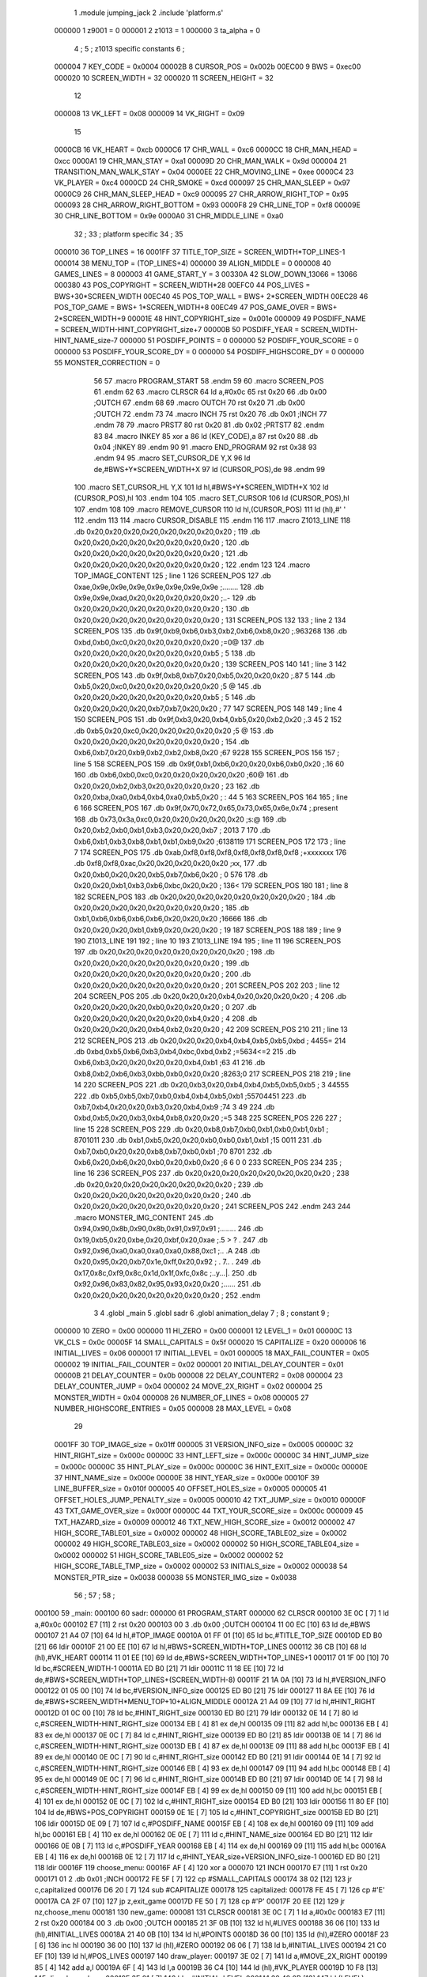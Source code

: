                                       1         .module jumping_jack
                                      2         .include 'platform.s'
                           000000     1 z9001                           =       0
                           000001     2 z1013                           =       1
                           000000     3 ta_alpha                        =       0
                                      4 ;
                                      5 ; z1013 specific constants
                                      6 ;
                           000004     7 KEY_CODE                        =       0x0004
                           00002B     8 CURSOR_POS                      =       0x002b
                           00EC00     9 BWS                             =       0xec00
                           000020    10 SCREEN_WIDTH                    =       32
                           000020    11 SCREEN_HEIGHT                   =       32
                                     12 
                           000008    13 VK_LEFT                         =       0x08
                           000009    14 VK_RIGHT                        =       0x09
                                     15 
                           0000CB    16 VK_HEART                        =       0xcb
                           0000C6    17 CHR_WALL                        =       0xc6
                           0000CC    18 CHR_MAN_HEAD                    =       0xcc
                           0000A1    19 CHR_MAN_STAY                    =       0xa1
                           00009D    20 CHR_MAN_WALK                    =       0x9d
                           000004    21 TRANSITION_MAN_WALK_STAY        =       0x04
                           0000EE    22 CHR_MOVING_LINE                 =       0xee
                           0000C4    23 VK_PLAYER                       =       0xc4
                           0000CD    24 CHR_SMOKE                       =       0xcd
                           000097    25 CHR_MAN_SLEEP                   =       0x97
                           0000C9    26 CHR_MAN_SLEEP_HEAD              =       0xc9
                           000095    27 CHR_ARROW_RIGHT_TOP             =       0x95
                           000093    28 CHR_ARROW_RIGHT_BOTTOM          =       0x93
                           0000F8    29 CHR_LINE_TOP                    =       0xf8
                           00009E    30 CHR_LINE_BOTTOM                 =       0x9e
                           0000A0    31 CHR_MIDDLE_LINE                 =       0xa0
                                     32 ;
                                     33 ; platform specific
                                     34 ;
                                     35 
                           000010    36 TOP_LINES                       =       16
                           0001FF    37 TITLE_TOP_SIZE                  =       SCREEN_WIDTH*TOP_LINES-1
                           000014    38 MENU_TOP                        =       (TOP_LINES+4)
                           000000    39 ALIGN_MIDDLE                    =       0
                           000008    40 GAMES_LINES                     =       8
                           000003    41 GAME_START_Y                    =       3
                           00330A    42 SLOW_DOWN_13066                 =       13066
                           000380    43 POS_COPYRIGHT                   =       SCREEN_WIDTH*28
                           00EFC0    44 POS_LIVES                       =       BWS+30*SCREEN_WIDTH
                           00EC40    45 POS_TOP_WALL                    =       BWS+ 2*SCREEN_WIDTH
                           00EC28    46 POS_TOP_GAME                    =       BWS+ 1*SCREEN_WIDTH+8
                           00EC49    47 POS_GAME_OVER                   =       BWS+ 2*SCREEN_WIDTH+9
                           00001E    48 HINT_COPYRIGHT_size             =       0x001e
                           000009    49 POSDIFF_NAME                    =       SCREEN_WIDTH-HINT_COPYRIGHT_size+7
                           00000B    50 POSDIFF_YEAR                    =       SCREEN_WIDTH-HINT_NAME_size-7
                           000000    51 POSDIFF_POINTS                  =       0
                           000000    52 POSDIFF_YOUR_SCORE              =       0
                           000000    53 POSDIFF_YOUR_SCORE_DY           =       0
                           000000    54 POSDIFF_HIGHSCORE_DY            =       0
                           000000    55 MONSTER_CORRECTION              =       0
                                     56 
                                     57 .macro PROGRAM_START
                                     58 .endm
                                     59 
                                     60 .macro SCREEN_POS
                                     61 .endm
                                     62 
                                     63 .macro CLRSCR
                                     64         ld      a,#0x0c
                                     65         rst     0x20
                                     66         .db     0x00              ;OUTCH
                                     67 .endm
                                     68 
                                     69 .macro OUTCH
                                     70         rst     0x20
                                     71         .db     0x00              ;OUTCH
                                     72 .endm
                                     73 
                                     74 .macro INCH
                                     75         rst     0x20
                                     76         .db     0x01              ;INCH
                                     77 .endm
                                     78 
                                     79 .macro PRST7
                                     80         rst     0x20
                                     81         .db     0x02              ;PRTST7
                                     82 .endm
                                     83 
                                     84 .macro INKEY
                                     85         xor     a
                                     86         ld      (KEY_CODE),a
                                     87         rst     0x20
                                     88         .db     0x04              ;INKEY
                                     89 .endm
                                     90 
                                     91 .macro END_PROGRAM
                                     92         rst     0x38
                                     93 .endm
                                     94 
                                     95 .macro SET_CURSOR_DE Y,X
                                     96         ld      de,#BWS+Y*SCREEN_WIDTH+X
                                     97         ld      (CURSOR_POS),de
                                     98 .endm
                                     99 
                                    100 .macro SET_CURSOR_HL Y,X
                                    101         ld      hl,#BWS+Y*SCREEN_WIDTH+X
                                    102         ld      (CURSOR_POS),hl
                                    103 .endm
                                    104 
                                    105 .macro SET_CURSOR
                                    106         ld      (CURSOR_POS),hl
                                    107 .endm
                                    108 
                                    109 .macro REMOVE_CURSOR
                                    110         ld      hl,(CURSOR_POS)
                                    111         ld      (hl),#' '
                                    112 .endm
                                    113 
                                    114 .macro CURSOR_DISABLE
                                    115 .endm
                                    116 
                                    117 .macro Z1013_LINE
                                    118         .db     0x20,0x20,0x20,0x20,0x20,0x20,0x20,0x20 ;        
                                    119         .db     0x20,0x20,0x20,0x20,0x20,0x20,0x20,0x20 ;        
                                    120         .db     0x20,0x20,0x20,0x20,0x20,0x20,0x20,0x20 ;        
                                    121         .db     0x20,0x20,0x20,0x20,0x20,0x20,0x20,0x20 ;        
                                    122 .endm
                                    123 
                                    124 .macro TOP_IMAGE_CONTENT
                                    125  ; line 1
                                    126         SCREEN_POS
                                    127         .db     0xae,0x9e,0x9e,0x9e,0x9e,0x9e,0x9e,0x9e ;........
                                    128         .db     0x9e,0x9e,0xad,0x20,0x20,0x20,0x20,0x20 ;..-     
                                    129         .db     0x20,0x20,0x20,0x20,0x20,0x20,0x20,0x20 ;        
                                    130         .db     0x20,0x20,0x20,0x20,0x20,0x20,0x20,0x20 ;        
                                    131         SCREEN_POS
                                    132         
                                    133         ; line 2
                                    134         SCREEN_POS
                                    135         .db     0x9f,0xb9,0xb6,0xb3,0xb2,0xb6,0xb8,0x20 ;.963268 
                                    136         .db     0xbd,0xb0,0xc0,0x20,0x20,0x20,0x20,0x20 ;=0@     
                                    137         .db     0x20,0x20,0x20,0x20,0x20,0x20,0x20,0xb5 ;       5
                                    138         .db     0x20,0x20,0x20,0x20,0x20,0x20,0x20,0x20 ;        
                                    139         SCREEN_POS
                                    140 
                                    141         ; line 3
                                    142         SCREEN_POS
                                    143         .db     0x9f,0xb8,0xb7,0x20,0xb5,0x20,0x20,0x20 ;.87 5   
                                    144         .db     0xb5,0x20,0xc0,0x20,0x20,0x20,0x20,0x20 ;5 @     
                                    145         .db     0x20,0x20,0x20,0x20,0x20,0x20,0x20,0xb5 ;       5
                                    146         .db     0x20,0x20,0x20,0x20,0xb7,0xb7,0x20,0x20 ;    77  
                                    147         SCREEN_POS
                                    148 
                                    149         ; line 4
                                    150         SCREEN_POS
                                    151         .db     0x9f,0xb3,0x20,0xb4,0xb5,0x20,0xb2,0x20 ;.3 45 2 
                                    152         .db     0xb5,0x20,0xc0,0x20,0x20,0x20,0x20,0x20 ;5 @     
                                    153         .db     0x20,0x20,0x20,0x20,0x20,0x20,0x20,0x20 ;        
                                    154         .db     0xb6,0xb7,0x20,0xb9,0xb2,0xb2,0xb8,0x20 ;67 9228 
                                    155         SCREEN_POS
                                    156 
                                    157         ; line 5
                                    158         SCREEN_POS
                                    159         .db     0x9f,0xb1,0xb6,0x20,0x20,0xb6,0xb0,0x20 ;.16  60 
                                    160         .db     0xb6,0xb0,0xc0,0x20,0x20,0x20,0x20,0x20 ;60@     
                                    161         .db     0x20,0x20,0xb2,0xb3,0x20,0x20,0x20,0x20 ;  23    
                                    162         .db     0x20,0xba,0xa0,0xb4,0xb4,0xa0,0xb5,0x20 ; : 44 5 
                                    163         SCREEN_POS
                                    164 
                                    165         ; line 6
                                    166         SCREEN_POS
                                    167         .db     0x9f,0x70,0x72,0x65,0x73,0x65,0x6e,0x74 ;.present
                                    168         .db     0x73,0x3a,0xc0,0x20,0x20,0x20,0x20,0x20 ;s:@     
                                    169         .db     0x20,0xb2,0xb0,0xb1,0xb3,0x20,0x20,0xb7 ; 2013  7
                                    170         .db     0xb6,0xb1,0xb3,0xb8,0xb1,0xb1,0xb9,0x20 ;6138119 
                                    171         SCREEN_POS
                                    172 
                                    173         ; line 7
                                    174         SCREEN_POS
                                    175         .db     0xab,0xf8,0xf8,0xf8,0xf8,0xf8,0xf8,0xf8 ;+xxxxxxx
                                    176         .db     0xf8,0xf8,0xac,0x20,0x20,0x20,0x20,0x20 ;xx,     
                                    177         .db     0x20,0xb0,0x20,0x20,0xb5,0xb7,0xb6,0x20 ; 0  576 
                                    178         .db     0x20,0x20,0xb1,0xb3,0xb6,0xbc,0x20,0x20 ;  136<  
                                    179         SCREEN_POS
                                    180 
                                    181         ; line 8
                                    182         SCREEN_POS
                                    183         .db     0x20,0x20,0x20,0x20,0x20,0x20,0x20,0x20 ;        
                                    184         .db     0x20,0x20,0x20,0x20,0x20,0x20,0x20,0x20 ;        
                                    185         .db     0xb1,0xb6,0xb6,0xb6,0xb6,0x20,0x20,0x20 ;16666   
                                    186         .db     0x20,0x20,0x20,0xb1,0xb9,0x20,0x20,0x20 ;   19   
                                    187          SCREEN_POS
                                    188 
                                    189         ; line 9
                                    190         Z1013_LINE
                                    191 
                                    192         ; line 10
                                    193         Z1013_LINE
                                    194 
                                    195         ; line 11
                                    196         SCREEN_POS
                                    197         .db     0x20,0x20,0x20,0x20,0x20,0x20,0x20,0x20 ;        
                                    198         .db     0x20,0x20,0x20,0x20,0x20,0x20,0x20,0x20 ;        
                                    199         .db     0x20,0x20,0x20,0x20,0x20,0x20,0x20,0x20 ;        
                                    200         .db     0x20,0x20,0x20,0x20,0x20,0x20,0x20,0x20 ;        
                                    201          SCREEN_POS
                                    202 
                                    203         ; line 12
                                    204         SCREEN_POS
                                    205         .db     0x20,0x20,0x20,0xb4,0x20,0x20,0x20,0x20 ;   4    
                                    206         .db     0x20,0x20,0x20,0x20,0xb0,0x20,0x20,0x20 ;    0   
                                    207         .db     0x20,0x20,0x20,0x20,0x20,0x20,0xb4,0x20 ;      4 
                                    208         .db     0x20,0x20,0x20,0x20,0xb4,0xb2,0x20,0x20 ;    42  
                                    209          SCREEN_POS
                                    210 
                                    211         ; line 13
                                    212         SCREEN_POS
                                    213         .db     0x20,0x20,0x20,0xb4,0xb4,0xb5,0xb5,0xbd ;   4455=
                                    214         .db     0xbd,0xb5,0xb6,0xb3,0xb4,0xbc,0xbd,0xb2 ;=5634<=2
                                    215         .db     0xb6,0xb3,0x20,0x20,0x20,0x20,0xb4,0xb1 ;63    41
                                    216         .db     0xb8,0xb2,0xb6,0xb3,0xbb,0xb0,0x20,0x20 ;8263;0  
                                    217          SCREEN_POS
                                    218 
                                    219         ; line 14
                                    220         SCREEN_POS
                                    221         .db     0x20,0xb3,0x20,0xb4,0xb4,0xb5,0xb5,0xb5 ; 3 44555
                                    222         .db     0xb5,0xb5,0xb7,0xb0,0xb4,0xb4,0xb5,0xb1 ;55704451
                                    223         .db     0xb7,0xb4,0x20,0x20,0xb3,0x20,0xb4,0xb9 ;74  3 49
                                    224         .db     0xbd,0xb5,0x20,0xb3,0xb4,0xb8,0x20,0x20 ;=5 348  
                                    225          SCREEN_POS
                                    226 
                                    227         ; line 15
                                    228         SCREEN_POS
                                    229         .db     0x20,0xb8,0xb7,0xb0,0xb1,0xb0,0xb1,0xb1 ; 8701011
                                    230         .db     0xb1,0xb5,0x20,0x20,0xb0,0xb0,0xb1,0xb1 ;15  0011
                                    231         .db     0xb7,0xb0,0x20,0x20,0xb8,0xb7,0xb0,0xb1 ;70  8701
                                    232         .db     0xb6,0x20,0xb6,0x20,0xb0,0x20,0xb0,0x20 ;6 6 0 0 
                                    233          SCREEN_POS
                                    234 
                                    235         ; line 16
                                    236         SCREEN_POS
                                    237         .db     0x20,0x20,0x20,0x20,0x20,0x20,0x20,0x20 ;        
                                    238         .db     0x20,0x20,0x20,0x20,0x20,0x20,0x20,0x20 ;        
                                    239         .db     0x20,0x20,0x20,0x20,0x20,0x20,0x20,0x20 ;        
                                    240         .db     0x20,0x20,0x20,0x20,0x20,0x20,0x20,0x20 ;        
                                    241         SCREEN_POS
                                    242 .endm
                                    243 
                                    244 .macro MONSTER_IMG_CONTENT
                                    245         .db     0x94,0x90,0x8b,0x90,0x8b,0x91,0x97,0x91 ;........
                                    246         .db     0x19,0xb5,0x20,0xbe,0x20,0xbf,0x20,0xae ;.5 > ? .
                                    247         .db     0x92,0x96,0xa0,0xa0,0xa0,0xa0,0x88,0xc1 ;..    .A
                                    248         .db     0x20,0x95,0x20,0xb7,0x1e,0xff,0x20,0x92 ; . 7.. .
                                    249         .db     0x17,0x8c,0xf9,0x8c,0x1d,0x1f,0xfc,0x8c ;..y...|.
                                    250         .db     0x92,0x96,0x83,0x82,0x95,0x93,0x20,0x20 ;......  
                                    251         .db     0x20,0x20,0x20,0x20,0x20,0x20,0x20,0x20 ;        
                                    252 .endm
                                      3 
                                      4         .globl  _main
                                      5         .globl  sadr
                                      6         .globl  animation_delay
                                      7 ; 
                                      8 ; constant
                                      9 ; 
                           000000    10 ZERO                             = 0x00
                           000000    11 HI_ZERO                          = 0x00
                           000001    12 LEVEL_1                          = 0x01
                           00000C    13 VK_CLS                           = 0x0c
                           00005F    14 SMALL_CAPITALS                   = 0x5f
                           000020    15 CAPITALIZE                       = 0x20
                           000006    16 INITIAL_LIVES                    = 0x06
                           000001    17 INITIAL_LEVEL                    = 0x01
                           000005    18 MAX_FAIL_COUNTER                 = 0x05
                           000002    19 INITIAL_FAIL_COUNTER             = 0x02
                           000001    20 INITIAL_DELAY_COUNTER            = 0x01
                           00000B    21 DELAY_COUNTER                    = 0x0b
                           000008    22 DELAY_COUNTER2                   = 0x08
                           000004    23 DELAY_COUNTER_JUMP               = 0x04
                           000002    24 MOVE_2X_RIGHT                    = 0x02
                           000004    25 MONSTER_WIDTH                    = 0x04
                           000008    26 NUMBER_OF_LINES                  = 0x08
                           000005    27 NUMBER_HIGHSCORE_ENTRIES         = 0x05
                           000008    28 MAX_LEVEL                        = 0x08
                                     29 
                           0001FF    30 TOP_IMAGE_size                   = 0x01ff
                           000005    31 VERSION_INFO_size                = 0x0005
                           00000C    32 HINT_RIGHT_size                  = 0x000c
                           00000C    33 HINT_LEFT_size                   = 0x000c
                           00000C    34 HINT_JUMP_size                   = 0x000c
                           00000C    35 HINT_PLAY_size                   = 0x000c
                           00000C    36 HINT_EXIT_size                   = 0x000c
                           00000E    37 HINT_NAME_size                   = 0x000e
                           00000E    38 HINT_YEAR_size                   = 0x000e
                           00010F    39 LINE_BUFFER_size                 = 0x010f
                           000005    40 OFFSET_HOLES_size                = 0x0005
                           000005    41 OFFSET_HOLES_JUMP_PENALTY_size   = 0x0005
                           000010    42 TXT_JUMP_size                    = 0x0010
                           00000F    43 TXT_GAME_OVER_size               = 0x000f
                           00000C    44 TXT_YOUR_SCORE_size              = 0x000c
                           000009    45 TXT_HAZARD_size                  = 0x0009
                           000012    46 TXT_NEW_HIGH_SCORE_size          = 0x0012
                           000002    47 HIGH_SCORE_TABLE01_size          = 0x0002
                           000002    48 HIGH_SCORE_TABLE02_size          = 0x0002
                           000002    49 HIGH_SCORE_TABLE03_size          = 0x0002
                           000002    50 HIGH_SCORE_TABLE04_size          = 0x0002
                           000002    51 HIGH_SCORE_TABLE05_size          = 0x0002
                           000002    52 HIGH_SCORE_TABLE_TMP_size        = 0x0002
                           000002    53 INITIALS_size                    = 0x0002
                           000038    54 MONSTER_PTR_size                 = 0x0038
                           000038    55 MONSTER_IMG_size                 = 0x0038
                                     56 ;
                                     57 ;
                                     58 ;
      000100                         59 _main:
      000100                         60 sadr:
      000000                         61         PROGRAM_START
      000000                         62         CLRSCR
      000100 3E 0C            [ 7]    1         ld      a,#0x0c
      000102 E7               [11]    2         rst     0x20
      000103 00                       3         .db     0x00              ;OUTCH
      000104 11 00 EC         [10]   63         ld      de,#BWS
      000107 21 A4 07         [10]   64         ld      hl,#TOP_IMAGE
      00010A 01 FF 01         [10]   65         ld      bc,#TITLE_TOP_SIZE
      00010D ED B0            [21]   66         ldir
      00010F 21 00 EE         [10]   67         ld      hl,#BWS+SCREEN_WIDTH*TOP_LINES
      000112 36 CB            [10]   68         ld      (hl),#VK_HEART
      000114 11 01 EE         [10]   69         ld      de,#BWS+SCREEN_WIDTH*TOP_LINES+1
      000117 01 1F 00         [10]   70         ld      bc,#SCREEN_WIDTH-1
      00011A ED B0            [21]   71         ldir
      00011C 11 18 EE         [10]   72         ld      de,#BWS+SCREEN_WIDTH*TOP_LINES+(SCREEN_WIDTH-8)
      00011F 21 1A 0A         [10]   73         ld      hl,#VERSION_INFO
      000122 01 05 00         [10]   74         ld      bc,#VERSION_INFO_size
      000125 ED B0            [21]   75         ldir
      000127 11 8A EE         [10]   76         ld      de,#BWS+SCREEN_WIDTH*MENU_TOP+10+ALIGN_MIDDLE
      00012A 21 A4 09         [10]   77         ld      hl,#HINT_RIGHT
      00012D 01 0C 00         [10]   78         ld      bc,#HINT_RIGHT_size
      000130 ED B0            [21]   79         ldir
      000132 0E 14            [ 7]   80         ld      c,#SCREEN_WIDTH-HINT_RIGHT_size
      000134 EB               [ 4]   81         ex      de,hl
      000135 09               [11]   82         add     hl,bc
      000136 EB               [ 4]   83         ex      de,hl
      000137 0E 0C            [ 7]   84         ld      c,#HINT_RIGHT_size
      000139 ED B0            [21]   85         ldir
      00013B 0E 14            [ 7]   86         ld      c,#SCREEN_WIDTH-HINT_RIGHT_size
      00013D EB               [ 4]   87         ex      de,hl
      00013E 09               [11]   88         add     hl,bc
      00013F EB               [ 4]   89         ex      de,hl
      000140 0E 0C            [ 7]   90         ld      c,#HINT_RIGHT_size
      000142 ED B0            [21]   91         ldir
      000144 0E 14            [ 7]   92         ld      c,#SCREEN_WIDTH-HINT_RIGHT_size
      000146 EB               [ 4]   93         ex      de,hl
      000147 09               [11]   94         add     hl,bc
      000148 EB               [ 4]   95         ex      de,hl
      000149 0E 0C            [ 7]   96         ld      c,#HINT_RIGHT_size
      00014B ED B0            [21]   97         ldir
      00014D 0E 14            [ 7]   98         ld      c,#SCREEN_WIDTH-HINT_RIGHT_size
      00014F EB               [ 4]   99         ex      de,hl
      000150 09               [11]  100         add     hl,bc
      000151 EB               [ 4]  101         ex      de,hl
      000152 0E 0C            [ 7]  102         ld      c,#HINT_RIGHT_size
      000154 ED B0            [21]  103         ldir
      000156 11 80 EF         [10]  104         ld      de,#BWS+POS_COPYRIGHT
      000159 0E 1E            [ 7]  105         ld      c,#HINT_COPYRIGHT_size
      00015B ED B0            [21]  106         ldir
      00015D 0E 09            [ 7]  107         ld      c,#POSDIFF_NAME
      00015F EB               [ 4]  108         ex      de,hl
      000160 09               [11]  109         add     hl,bc
      000161 EB               [ 4]  110         ex      de,hl
      000162 0E 0E            [ 7]  111         ld      c,#HINT_NAME_size
      000164 ED B0            [21]  112         ldir
      000166 0E 0B            [ 7]  113         ld      c,#POSDIFF_YEAR
      000168 EB               [ 4]  114         ex      de,hl
      000169 09               [11]  115         add     hl,bc
      00016A EB               [ 4]  116         ex      de,hl
      00016B 0E 12            [ 7]  117         ld      c,#HINT_YEAR_size+VERSION_INFO_size-1
      00016D ED B0            [21]  118         ldir
      00016F                        119 choose_menu:
      00016F AF               [ 4]  120         xor     a
      000070                        121         INCH
      000170 E7               [11]    1         rst     0x20
      000171 01                       2         .db     0x01              ;INCH
      000172 FE 5F            [ 7]  122         cp      #SMALL_CAPITALS
      000174 38 02            [12]  123         jr      c,capitalized
      000176 D6 20            [ 7]  124         sub     #CAPITALIZE
      000178                        125 capitalized:
      000178 FE 45            [ 7]  126         cp      #'E'
      00017A CA 2F 07         [10]  127         jp      z,exit_game
      00017D FE 50            [ 7]  128         cp      #'P'
      00017F 20 EE            [12]  129         jr      nz,choose_menu
      000181                        130 new_game:
      000081                        131         CLRSCR
      000181 3E 0C            [ 7]    1         ld      a,#0x0c
      000183 E7               [11]    2         rst     0x20
      000184 00                       3         .db     0x00              ;OUTCH
      000185 21 3F 0B         [10]  132         ld      hl,#LIVES
      000188 36 06            [10]  133         ld      (hl),#INITIAL_LIVES
      00018A 21 40 0B         [10]  134         ld      hl,#POINTS
      00018D 36 00            [10]  135         ld      (hl),#ZERO
      00018F 23               [ 6]  136         inc     hl
      000190 36 00            [10]  137         ld      (hl),#ZERO
      000192 06 06            [ 7]  138         ld      b,#INITIAL_LIVES
      000194 21 C0 EF         [10]  139         ld      hl,#POS_LIVES
      000197                        140 draw_player:
      000197 3E 02            [ 7]  141         ld      a,#MOVE_2X_RIGHT
      000199 85               [ 4]  142         add     a,l
      00019A 6F               [ 4]  143         ld      l,a
      00019B 36 C4            [10]  144         ld      (hl),#VK_PLAYER
      00019D 10 F8            [13]  145         djnz    draw_player
      00019F 3E 01            [ 7]  146         ld      a,#INITIAL_LEVEL
      0001A1 32 42 0B         [13]  147         ld      (LEVEL),a
      0001A4 3E 02            [ 7]  148         ld      a,#INITIAL_FAIL_COUNTER
      0001A6 32 39 0B         [13]  149         ld      (cnt_fail_trap),a
      0001A9 32 3A 0B         [13]  150         ld      (cnt_fail_jump),a
      0001AC 21 00 EC         [10]  151         ld      hl,#BWS
      0001AF 36 20            [10]  152         ld      (hl),#' '
      0001B1 11 01 EC         [10]  153         ld      de,#BWS+1
      0001B4 01 BE 03         [10]  154         ld      bc,#(3+GAME_START_Y+3*GAMES_LINES)*SCREEN_WIDTH-2
      0001B7 ED B0            [21]  155         ldir
      0001B9 21 40 EC         [10]  156         ld      hl,#POS_TOP_WALL
      0001BC 36 C6            [10]  157         ld      (hl),#CHR_WALL
      0001BE 11 41 EC         [10]  158         ld      de,#POS_TOP_WALL+1
      0001C1 01 1F 00         [10]  159         ld      bc,#SCREEN_WIDTH-1
      0001C4 ED B0            [21]  160         ldir
      0001C6 21 78 EC         [10]  161         ld      hl,#POS_TOP_WALL+2*SCREEN_WIDTH-8
      0001C9 36 C6            [10]  162         ld      (hl),#CHR_WALL
      0001CB 2B               [ 6]  163         dec     hl
      0001CC 2B               [ 6]  164         dec     hl
      0001CD 36 95            [10]  165         ld      (hl),#CHR_ARROW_RIGHT_TOP
      0001CF 2B               [ 6]  166         dec     hl
      0001D0 36 F8            [10]  167         ld      (hl),#CHR_LINE_TOP
      0001D2 21 98 EC         [10]  168         ld      hl,#POS_TOP_WALL+3*SCREEN_WIDTH-8
      0001D5 36 C6            [10]  169         ld      (hl),#CHR_WALL
      0001D7 2B               [ 6]  170         dec     hl
      0001D8 2B               [ 6]  171         dec     hl
      0001D9 36 93            [10]  172         ld      (hl),#CHR_ARROW_RIGHT_BOTTOM
      0001DB 2B               [ 6]  173         dec     hl
      0001DC 36 9E            [10]  174         ld      (hl),#CHR_LINE_BOTTOM
      0001DE 21 44 0B         [10]  175         ld      hl,#TXT_JUMP
      0001E1 11 28 EC         [10]  176         ld      de,#POS_TOP_GAME
      0001E4 01 10 00         [10]  177         ld      bc,#TXT_JUMP_size
      0001E7 ED B0            [21]  178         ldir
      0001E9 3E 01            [ 7]  179         ld      a,#INITIAL_DELAY_COUNTER
      0001EB 21 3D 0B         [10]  180         ld      hl,#JUMP_DELAY
      0001EE 77               [ 7]  181         ld      (hl),a
      0001EF 21 3E 0B         [10]  182         ld      hl,#FAIL_DELAY
      0001F2 77               [ 7]  183         ld      (hl),a
      0001F3 23               [ 6]  184         inc     hl
      0001F4 21 6E EF         [10]  185         ld      hl,#BWS+(GAME_START_Y+3*GAMES_LINES)*SCREEN_WIDTH+14+ALIGN_MIDDLE
      0001F7 22 3B 0B         [16]  186         ld      (MAN_HEAD),hl
      0001FA 36 CC            [10]  187         ld      (hl),#CHR_MAN_HEAD
      0001FC 11 20 00         [10]  188         ld      de,#SCREEN_WIDTH
      0001FF 19               [11]  189         add     hl,de
      000200 36 A1            [10]  190         ld      (hl),#CHR_MAN_STAY
      000202                        191 animation_loop:
      000202 CD A4 02         [17]  192         call    animation_monster
      000205 CD 63 03         [17]  193         call    animation_lines
      000208 CD D3 03         [17]  194         call    animation_delay
      00020B 3A 3D 0B         [13]  195         ld      a,(JUMP_DELAY)
      00020E FE 01            [ 7]  196         cp      #INITIAL_DELAY_COUNTER
      000210 20 34            [12]  197         jr      nz,handle_jump_delay
      000212 3A 3E 0B         [13]  198         ld      a,(FAIL_DELAY)
      000215 FE 01            [ 7]  199         cp      #INITIAL_DELAY_COUNTER
      000217 20 2A            [12]  200         jr      nz,handle_fail_delay
      000119                        201         INKEY
      000219 AF               [ 4]    1         xor     a
      00021A 32 04 00         [13]    2         ld      (KEY_CODE),a
      00021D E7               [11]    3         rst     0x20
      00021E 04                       4         .db     0x04              ;INKEY
      00021F FE 20            [ 7]  202         cp      #' '
      000221 CA 90 04         [10]  203         jp      z,action_jump
      000224 FE 08            [ 7]  204         cp      #VK_LEFT
      000226 CC E0 03         [17]  205         call    z,action_left
      000229 FE 09            [ 7]  206         cp      #VK_RIGHT
      00022B CC 37 04         [17]  207         call    z,action_right
                           000001   208 .if  eq,z9001
                                    209         ;debuggin
      00022E FE 55            [ 7]  210         cp      #'U'
      000230 20 0A            [12]  211         jr      nz,next_cmd
      000232 21 74 EC         [10]  212         ld      hl,#BWS+GAME_START_Y*SCREEN_WIDTH+20
      000235 36 CC            [10]  213         ld      (hl),#CHR_MAN_HEAD
      000237 22 3B 0B         [16]  214         ld      (MAN_HEAD),hl
      00023A 18 07            [12]  215         jr      handle_fail_delay
      00023C                        216 next_cmd:
      00023C FE 58            [ 7]  217         cp      #'X'
      00023E 20 03            [12]  218         jr      nz,handle_fail_delay
      000240 C3 FA 05         [10]  219         jp      no_lives
                                    220 .endif
      000243                        221 handle_fail_delay:
      000243 CD F4 04         [17]  222         call    check_fall_through
      000246                        223 handle_jump_delay:
      000246 3A 3D 0B         [13]  224         ld      a,(JUMP_DELAY)
      000249 FE 01            [ 7]  225         cp      #INITIAL_DELAY_COUNTER
      00024B 28 04            [12]  226         jr      z,jump_delay_counter_set
      00024D 3D               [ 4]  227         dec     a
      00024E 32 3D 0B         [13]  228         ld      (JUMP_DELAY),a
      000251                        229 jump_delay_counter_set:
      000251 3A 3E 0B         [13]  230         ld      a,(FAIL_DELAY)
      000254 FE 01            [ 7]  231         cp      #INITIAL_DELAY_COUNTER
      000256 28 42            [12]  232         jr      z,player_activity
      000258 3D               [ 4]  233         dec     a
      000259 32 3E 0B         [13]  234         ld      (FAIL_DELAY),a
      00025C FE 01            [ 7]  235         cp      #INITIAL_DELAY_COUNTER
      00025E 20 3A            [12]  236         jr      nz,player_activity
      000260 2A 3B 0B         [16]  237         ld      hl,(MAN_HEAD)
                                    238         ; test for bottom line
      000263 11 20 EF         [10]  239         ld      de,#BWS+(GAME_START_Y+3*GAMES_LINES-2)*SCREEN_WIDTH
      000266 A7               [ 4]  240         and     a
      000267 ED 52            [15]  241         sbc     hl,de
      000269 38 16            [12]  242         jr      c,player_wake_up
      00026B 3A 3F 0B         [13]  243         ld      a,(LIVES)
      00026E 3D               [ 4]  244         dec     a
      00026F 32 3F 0B         [13]  245         ld      (LIVES),a
      000272 21 C2 EF         [10]  246         ld      hl,#BWS+(GAME_START_Y+3*GAMES_LINES+3)*SCREEN_WIDTH+2
      000275 16 00            [ 7]  247         ld      d,#HI_ZERO
      000277 87               [ 4]  248         add     a,a
      000278 5F               [ 4]  249         ld      e,a
      000279 19               [11]  250         add     hl,de
      00027A 36 20            [10]  251         ld      (hl),#' '
      00027C FE 00            [ 7]  252         cp      #ZERO
      00027E CA FA 05         [10]  253         jp      z,no_lives
      000281                        254 player_wake_up:
      000281 2A 3B 0B         [16]  255         ld      hl,(MAN_HEAD)
      000284 36 CC            [10]  256         ld      (hl),#CHR_MAN_HEAD
      000286 2B               [ 6]  257         dec     hl
      000287 3E 20            [ 7]  258         ld      a,#' '
      000289 77               [ 7]  259         ld      (hl),a
      00028A 23               [ 6]  260         inc     hl
      00028B 23               [ 6]  261         inc     hl
      00028C 23               [ 6]  262         inc     hl
      00028D 77               [ 7]  263         ld      (hl),a
      00028E 2B               [ 6]  264         dec     hl
      00028F 11 20 00         [10]  265         ld      de,#SCREEN_WIDTH
      000292 19               [11]  266         add     hl,de
      000293 77               [ 7]  267         ld      (hl),a
      000294 23               [ 6]  268         inc     hl
      000295 77               [ 7]  269         ld      (hl),a
      000296 2B               [ 6]  270         dec     hl
      000297 2B               [ 6]  271         dec     hl
      000298 36 9D            [10]  272         ld      (hl),#CHR_MAN_WALK
      00029A                        273 player_activity:
      00029A CD 45 05         [17]  274         call    check_level_finished
      00029D C3 02 02         [10]  275         jp      animation_loop
                                    276 ; unchecked data source
      0002A0 67 75 66 69            277         .db     0x67,0x75,0x66,0x69                     ;gufi
      0002A4                        278 animation_monster:
      0002A4 3A 42 0B         [13]  279         ld      a,(LEVEL)
      0002A7 32 43 0B         [13]  280         ld      (counter),a
      0002AA FE 01            [ 7]  281         cp      #LEVEL_1
      0002AC C8               [11]  282         ret     z
      0002AD 01 54 0B         [10]  283         ld      bc,#MONSTER_PTR
      0002B0 11 8C 0B         [10]  284         ld      de,#MONSTER_IMG
      0002B3                        285 handle_one_monster:
      0002B3 0A               [ 7]  286         ld      a,(bc)
      0002B4 6F               [ 4]  287         ld      l,a
      0002B5 03               [ 6]  288         inc     bc
      0002B6 0A               [ 7]  289         ld      a,(bc)
      0002B7 67               [ 4]  290         ld      h,a
      0002B8 CD C7 02         [17]  291         call    handle_by_ptr
      0002BB 3A 43 0B         [13]  292         ld      a,(counter)
      0002BE 3D               [ 4]  293         dec     a
      0002BF 32 43 0B         [13]  294         ld      (counter),a
      0002C2 FE 01            [ 7]  295         cp      #LEVEL_1
      0002C4 C8               [11]  296         ret     z
      0002C5 18 EC            [12]  297         jr      handle_one_monster
      0002C7                        298 handle_by_ptr:
      0002C7 C5               [11]  299         push    bc
      0002C8 3E 04            [ 7]  300         ld      a,#MONSTER_WIDTH
      0002CA D5               [11]  301         push    de
      0002CB                        302 handle_by_column:
      0002CB 36 20            [10]  303         ld      (hl),#' '
      0002CD 11 20 00         [10]  304         ld      de,#SCREEN_WIDTH
      0002D0 19               [11]  305         add     hl,de
      0002D1 36 20            [10]  306         ld      (hl),#' '
      0002D3 A7               [ 4]  307         and     a
      0002D4 ED 52            [15]  308         sbc     hl,de
      0002D6 2B               [ 6]  309         dec     hl
      0002D7 E5               [11]  310         push    hl
      0002D8 08               [ 4]  311         ex      af,af'
      0002D9 11 DF EC         [10]  312         ld      de,#BWS+(GAME_START_Y+4)*SCREEN_WIDTH-1
      0002DC A7               [ 4]  313         and     a
      0002DD ED 52            [15]  314         sbc     hl,de
      0002DF 38 0D            [12]  315         jr      c,correct_ptr
      0002E1 C5               [11]  316         push    bc
      0002E2 06 08            [ 7]  317         ld      b,#GAMES_LINES
      0002E4 11 60 00         [10]  318         ld      de,#3*SCREEN_WIDTH
      0002E7                        319 get_column:
      0002E7 A7               [ 4]  320         and     a
      0002E8 ED 52            [15]  321         sbc     hl,de
      0002EA 38 13            [12]  322         jr      c,test_column
      0002EC 10 F9            [13]  323         djnz    get_column
      0002EE                        324 correct_ptr:
      0002EE 11 1F 00         [10]  325         ld      de,#SCREEN_WIDTH-1
      0002F1 ED 5A            [15]  326         adc     hl,de
      0002F3 28 03            [12]  327         jr      z,start_from_bottom
      0002F5 E1               [10]  328         pop     hl
      0002F6 18 19            [12]  329         jr      update_pointers
      0002F8                        330 start_from_bottom:
      0002F8 E1               [10]  331         pop     hl
      0002F9 11 60 02         [10]  332         ld      de,#((GAMES_LINES-2)*3+1)*SCREEN_WIDTH
      0002FC 19               [11]  333         add     hl,de
      0002FD 18 12            [12]  334         jr      update_pointers
      0002FF                        335 test_column:
      0002FF C1               [10]  336         pop     bc
      000300 11 1F 00         [10]  337         ld      de,#SCREEN_WIDTH-1
      000303 ED 5A            [15]  338         adc     hl,de
      000305 28 03            [12]  339         jr      z,move_one_line_up
      000307 E1               [10]  340         pop     hl
      000308 18 07            [12]  341         jr      update_pointers
      00030A                        342 move_one_line_up:
      00030A E1               [10]  343         pop     hl
      00030B 11 40 00         [10]  344         ld      de,#2*SCREEN_WIDTH
      00030E A7               [ 4]  345         and     a
      00030F ED 52            [15]  346         sbc     hl,de
      000311                        347 update_pointers:
      000311 0B               [ 6]  348         dec     bc
      000312 7D               [ 4]  349         ld      a,l
      000313 02               [ 7]  350         ld      (bc),a
      000314 03               [ 6]  351         inc     bc
      000315 7C               [ 4]  352         ld      a,h
      000316 02               [ 7]  353         ld      (bc),a
      000317 03               [ 6]  354         inc     bc
      000318 0A               [ 7]  355         ld      a,(bc)
      000319 6F               [ 4]  356         ld      l,a
      00031A 03               [ 6]  357         inc     bc
      00031B 0A               [ 7]  358         ld      a,(bc)
      00031C 67               [ 4]  359         ld      h,a
      00031D 08               [ 4]  360         ex      af,af'
      00031E 3D               [ 4]  361         dec     a
      00031F FE 00            [ 7]  362         cp      #ZERO
      000321 28 02            [12]  363         jr      z,draw_monster
      000323 18 A6            [12]  364         jr      handle_by_column
      000325                        365 draw_monster:
      000325 D1               [10]  366         pop     de
      000326 C1               [10]  367         pop     bc
      000327 0B               [ 6]  368         dec     bc
      000328 3E 04            [ 7]  369         ld      a,#MONSTER_WIDTH
      00032A                        370 draw_monster_segment:
      00032A 08               [ 4]  371         ex      af,af'
      00032B 0A               [ 7]  372         ld      a,(bc)
      00032C 6F               [ 4]  373         ld      l,a
      00032D 03               [ 6]  374         inc     bc
      00032E 0A               [ 7]  375         ld      a,(bc)
      00032F 67               [ 4]  376         ld      h,a
      000330 03               [ 6]  377         inc     bc
      000331 1A               [ 7]  378         ld      a,(de)
      000332 77               [ 7]  379         ld      (hl),a
      000333 13               [ 6]  380         inc     de
      000334 1A               [ 7]  381         ld      a,(de)
      000335 D5               [11]  382         push    de
      000336 11 20 00         [10]  383         ld      de,#SCREEN_WIDTH
      000339 19               [11]  384         add     hl,de
      00033A 77               [ 7]  385         ld      (hl),a
      00033B CD 47 03         [17]  386         call    monster_check_crash
      00033E D1               [10]  387         pop     de
      00033F 13               [ 6]  388         inc     de
      000340 08               [ 4]  389         ex      af,af'
      000341 3D               [ 4]  390         dec     a
      000342 FE 00            [ 7]  391         cp      #ZERO
      000344 20 E4            [12]  392         jr      nz,draw_monster_segment
      000346 C9               [10]  393         ret
      000347                        394 monster_check_crash:
      000347 A7               [ 4]  395         and     a
      000348 ED 52            [15]  396         sbc     hl,de
      00034A EB               [ 4]  397         ex      de,hl
      00034B 2A 3B 0B         [16]  398         ld      hl,(MAN_HEAD)
      00034E A7               [ 4]  399         and     a
      00034F ED 52            [15]  400         sbc     hl,de
      000351 EB               [ 4]  401         ex      de,hl
      000352 C0               [11]  402         ret     nz
      000353 11 20 00         [10]  403         ld      de,#SCREEN_WIDTH
      000356 19               [11]  404         add     hl,de
      000357 23               [ 6]  405         inc     hl
      000358 36 97            [10]  406         ld      (hl),#CHR_MAN_SLEEP
      00035A 23               [ 6]  407         inc     hl
      00035B 36 C9            [10]  408         ld      (hl),#CHR_MAN_SLEEP_HEAD
      00035D 3E 0B            [ 7]  409         ld      a,#DELAY_COUNTER
      00035F 32 3E 0B         [13]  410         ld      (FAIL_DELAY),a
      000362 C9               [10]  411         ret
      000363                        412 animation_lines:
      000363 3E EE            [ 7]  413         ld      a,#CHR_MOVING_LINE
      000365 21 1F 0A         [10]  414         ld      hl,#LINE_BUFFER
      000368 77               [ 7]  415         ld      (hl),a
      000369 11 20 0A         [10]  416         ld      de,#LINE_BUFFER+1
      00036C 01 0E 01         [10]  417         ld      bc,#LINE_BUFFER_size-1
      00036F ED B0            [21]  418         ldir
      000371 3A 39 0B         [13]  419         ld      a,(cnt_fail_trap)
      000374 11 2F 0B         [10]  420         ld      de,#OFFSET_HOLES
      000377 1B               [ 6]  421         dec     de
      000378                        422 loop_failed_penalty_holes:
      000378 F5               [11]  423         push    af
      000379 13               [ 6]  424         inc     de
      00037A 1A               [ 7]  425         ld      a,(de)
      00037B 3C               [ 4]  426         inc     a
      00037C 12               [ 7]  427         ld      (de),a
      00037D 4F               [ 4]  428         ld      c,a
      00037E 06 00            [ 7]  429         ld      b,#HI_ZERO
      000380 21 1F 0A         [10]  430         ld      hl,#LINE_BUFFER
      000383 09               [11]  431         add     hl,bc
      000384 36 20            [10]  432         ld      (hl),#' '
      000386 23               [ 6]  433         inc     hl
      000387 36 20            [10]  434         ld      (hl),#' '
      000389 23               [ 6]  435         inc     hl
      00038A 36 20            [10]  436         ld      (hl),#' '
      00038C F1               [10]  437         pop     af
      00038D 3D               [ 4]  438         dec     a
      00038E 20 E8            [12]  439         jr      nz,loop_failed_penalty_holes
      000390 3A 3A 0B         [13]  440         ld      a,(cnt_fail_jump)
      000393 11 34 0B         [10]  441         ld      de,#OFFSET_HOLES_JUMP_PENALTY
      000396 1B               [ 6]  442         dec     de
      000397                        443 loop_jump_penalty_holes:
      000397 F5               [11]  444         push    af
      000398 13               [ 6]  445         inc     de
      000399 1A               [ 7]  446         ld      a,(de)
      00039A 3D               [ 4]  447         dec     a
      00039B 12               [ 7]  448         ld      (de),a
      00039C 4F               [ 4]  449         ld      c,a
      00039D 06 00            [ 7]  450         ld      b,#HI_ZERO
      00039F 21 1F 0A         [10]  451         ld      hl,#LINE_BUFFER
      0003A2 09               [11]  452         add     hl,bc
      0003A3 36 20            [10]  453         ld      (hl),#' '
      0003A5 23               [ 6]  454         inc     hl
      0003A6 36 20            [10]  455         ld      (hl),#' '
      0003A8 23               [ 6]  456         inc     hl
      0003A9 36 20            [10]  457         ld      (hl),#' '
      0003AB F1               [10]  458         pop     af
      0003AC 3D               [ 4]  459         dec     a
      0003AD 20 E8            [12]  460         jr      nz,loop_jump_penalty_holes
      0003AF 3E 08            [ 7]  461         ld      a,#GAMES_LINES
      0003B1 21 1F 0A         [10]  462         ld      hl,#LINE_BUFFER
      0003B4 11 60 EC         [10]  463         ld      de,#BWS+(GAME_START_Y*SCREEN_WIDTH)+0
      0003B7                        464 print_line:
      0003B7 01 20 00         [10]  465         ld      bc,#SCREEN_WIDTH
      0003BA E5               [11]  466         push    hl
      0003BB EB               [ 4]  467         ex      de,hl
      0003BC 09               [11]  468         add     hl,bc
      0003BD 09               [11]  469         add     hl,bc
      0003BE EB               [ 4]  470         ex      de,hl
      0003BF E1               [10]  471         pop     hl
      0003C0 ED B0            [21]  472         ldir
      0003C2 3D               [ 4]  473         dec     a
      0003C3 20 F2            [12]  474         jr      nz,print_line
      0003C5 21 A0 EF         [10]  475         ld      hl,#BWS+(2+GAME_START_Y+(GAMES_LINES*3))*SCREEN_WIDTH+0
      0003C8 11 A1 EF         [10]  476         ld      de,#BWS+(2+GAME_START_Y+(GAMES_LINES*3))*SCREEN_WIDTH+1
      0003CB 01 1F 00         [10]  477         ld      bc,#SCREEN_WIDTH-1
      0003CE 36 C6            [10]  478         ld      (hl),#CHR_WALL
      0003D0 ED B0            [21]  479         ldir
      0003D2 C9               [10]  480         ret
      0003D3                        481 animation_delay:
      0003D3 21 0A 33         [10]  482         ld      hl,#SLOW_DOWN_13066
      0003D6 11 01 00         [10]  483         ld      de,#1
      0003D9 A7               [ 4]  484         and     a
      0003DA                        485 delay_loop:
      0003DA 2B               [ 6]  486         dec     hl
      0003DB ED 52            [15]  487         sbc     hl,de
      0003DD 20 FB            [12]  488         jr      nz,delay_loop
      0003DF C9               [10]  489         ret
      0003E0                        490 action_left:
      0003E0 F5               [11]  491         push    af
      0003E1 2A 3B 0B         [16]  492         ld      hl,(MAN_HEAD)
      0003E4 7E               [ 7]  493         ld      a,(hl)
      0003E5 36 20            [10]  494         ld      (hl),#' '
      0003E7 2B               [ 6]  495         dec     hl
      0003E8 22 3B 0B         [16]  496         ld      (MAN_HEAD),hl
      0003EB 77               [ 7]  497         ld      (hl),a
      0003EC 11 20 00         [10]  498         ld      de,#SCREEN_WIDTH
      0003EF 19               [11]  499         add     hl,de
      0003F0 23               [ 6]  500         inc     hl
      0003F1 7E               [ 7]  501         ld      a,(hl)
      0003F2 36 20            [10]  502         ld      (hl),#' '
      0003F4 FE 9D            [ 7]  503         cp      #CHR_MAN_WALK
      0003F6 28 04            [12]  504         jr      z,transition_left_stay
      0003F8 FE A1            [ 7]  505         cp      #CHR_MAN_STAY
      0003FA 28 04            [12]  506         jr      z,transition_left_walk
      0003FC                        507 transition_left_stay:
      0003FC C6 04            [ 7]  508         add     a,#TRANSITION_MAN_WALK_STAY
      0003FE 18 02            [12]  509         jr      update_left
      000400                        510 transition_left_walk:
      000400 D6 04            [ 7]  511         sub     #TRANSITION_MAN_WALK_STAY
      000402                        512 update_left:
      000402 2B               [ 6]  513         dec     hl
      000403 77               [ 7]  514         ld      (hl),a
      000404 3E 09            [ 7]  515         ld      a,#GAMES_LINES+1
      000406 01 5F EC         [10]  516         ld      bc,#BWS+(GAME_START_Y)*SCREEN_WIDTH-1
      000409                        517 loop_left_border_check:
      000409 C5               [11]  518         push    bc
      00040A 60               [ 4]  519         ld      h,b
      00040B 69               [ 4]  520         ld      l,c
      00040C ED 5B 3B 0B      [20]  521         ld      de,(MAN_HEAD)
      000410 A7               [ 4]  522         and     a
      000411 ED 52            [15]  523         sbc     hl,de
      000413 28 0E            [12]  524         jr      z,correct_left_border
      000415                        525 left_border_next_adr:
      000415 C1               [10]  526         pop     bc
      000416 11 60 00         [10]  527         ld      de,#3*SCREEN_WIDTH
      000419 60               [ 4]  528         ld      h,b
      00041A 69               [ 4]  529         ld      l,c
      00041B 19               [11]  530         add     hl,de
      00041C 44               [ 4]  531         ld      b,h
      00041D 4D               [ 4]  532         ld      c,l
      00041E 3D               [ 4]  533         dec     a
      00041F 20 E8            [12]  534         jr      nz,loop_left_border_check
      000421 F1               [10]  535         pop     af
      000422 C9               [10]  536         ret
      000423                        537 correct_left_border:
      000423 2A 3B 0B         [16]  538         ld      hl,(MAN_HEAD)
      000426 11 20 00         [10]  539         ld      de,#SCREEN_WIDTH
      000429 36 C6            [10]  540         ld      (hl),#CHR_WALL
      00042B 19               [11]  541         add     hl,de
      00042C 36 CC            [10]  542         ld      (hl),#CHR_MAN_HEAD
      00042E 22 3B 0B         [16]  543         ld      (MAN_HEAD),hl
      000431 19               [11]  544         add     hl,de
      000432 36 9D            [10]  545         ld      (hl),#CHR_MAN_WALK
      000434 C3 15 04         [10]  546         jp      left_border_next_adr
      000437                        547 action_right:
      000437 F5               [11]  548         push    af
      000438 2A 3B 0B         [16]  549         ld      hl,(MAN_HEAD)
      00043B 7E               [ 7]  550         ld      a,(hl)
      00043C 36 20            [10]  551         ld      (hl),#' '
      00043E 23               [ 6]  552         inc     hl
      00043F 22 3B 0B         [16]  553         ld      (MAN_HEAD),hl
      000442 77               [ 7]  554         ld      (hl),a
      000443 11 20 00         [10]  555         ld      de,#SCREEN_WIDTH
      000446 19               [11]  556         add     hl,de
      000447 2B               [ 6]  557         dec     hl
      000448 7E               [ 7]  558         ld      a,(hl)
      000449 36 20            [10]  559         ld      (hl),#' '
      00044B FE 9D            [ 7]  560         cp      #CHR_MAN_WALK
      00044D 28 04            [12]  561         jr      z,transition_stay
      00044F FE A1            [ 7]  562         cp      #CHR_MAN_STAY
      000451 28 04            [12]  563         jr      z,transition_walk
      000453                        564 transition_stay:
      000453 C6 04            [ 7]  565         add     a,#TRANSITION_MAN_WALK_STAY
      000455 18 02            [12]  566         jr      update_right
      000457                        567 transition_walk:
      000457 D6 04            [ 7]  568         sub     #TRANSITION_MAN_WALK_STAY
      000459                        569 update_right:
      000459 23               [ 6]  570         inc     hl
      00045A 77               [ 7]  571         ld      (hl),a
      00045B 3E 09            [ 7]  572         ld      a,#GAMES_LINES+1
      00045D 01 80 EC         [10]  573         ld      bc,#BWS+(GAME_START_Y+1)*SCREEN_WIDTH+0
      000460                        574 loop_right_border_check:
      000460 C5               [11]  575         push    bc
      000461 60               [ 4]  576         ld      h,b
      000462 69               [ 4]  577         ld      l,c
      000463 ED 5B 3B 0B      [20]  578         ld      de,(MAN_HEAD)
      000467 A7               [ 4]  579         and     a
      000468 ED 52            [15]  580         sbc     hl,de
      00046A 28 0E            [12]  581         jr      z,correct_right_border
      00046C                        582 right_border_next_adr:
      00046C C1               [10]  583         pop     bc
      00046D 11 60 00         [10]  584         ld      de,#3*SCREEN_WIDTH
      000470 60               [ 4]  585         ld      h,b
      000471 69               [ 4]  586         ld      l,c
      000472 19               [11]  587         add     hl,de
      000473 44               [ 4]  588         ld      b,h
      000474 4D               [ 4]  589         ld      c,l
      000475 3D               [ 4]  590         dec     a
      000476 20 E8            [12]  591         jr      nz,loop_right_border_check
      000478 F1               [10]  592         pop     af
      000479 C9               [10]  593         ret
      00047A                        594 correct_right_border:
      00047A 2A 3B 0B         [16]  595         ld      hl,(MAN_HEAD)
      00047D 4E               [ 7]  596         ld      c,(hl)
      00047E 36 9D            [10]  597         ld      (hl),#CHR_MAN_WALK
      000480 11 20 00         [10]  598         ld      de,#SCREEN_WIDTH
      000483 A7               [ 4]  599         and     a
      000484 ED 52            [15]  600         sbc     hl,de
      000486 71               [ 7]  601         ld      (hl),c
      000487 22 3B 0B         [16]  602         ld      (MAN_HEAD),hl
      00048A 19               [11]  603         add     hl,de
      00048B 19               [11]  604         add     hl,de
      00048C 36 EE            [10]  605         ld      (hl),#CHR_MOVING_LINE
      00048E 18 DC            [12]  606         jr      right_border_next_adr
      000490                        607 action_jump:
      000490 2A 3B 0B         [16]  608         ld      hl,(MAN_HEAD)
      000493 11 20 00         [10]  609         ld      de,#SCREEN_WIDTH
      000496 A7               [ 4]  610         and     a
      000497 ED 52            [15]  611         sbc     hl,de
      000499 7E               [ 7]  612         ld      a,(hl)
      00049A FE 20            [ 7]  613         cp      #' '
      00049C 28 0B            [12]  614         jr      z,jump_ok
      00049E FE EE            [ 7]  615         cp      #CHR_MOVING_LINE
      0004A0 28 2B            [12]  616         jr      z,jump_fail
      0004A2 FE C6            [ 7]  617         cp      #CHR_WALL
      0004A4 28 27            [12]  618         jr      z,jump_fail
      0004A6 C3 43 02         [10]  619         jp      handle_fail_delay
      0004A9                        620 jump_ok:
      0004A9 D9               [ 4]  621         exx
      0004AA CD AB 05         [17]  622         call    add_10_points
      0004AD D9               [ 4]  623         exx
      0004AE 19               [11]  624         add     hl,de
      0004AF 36 20            [10]  625         ld      (hl),#' '
      0004B1 19               [11]  626         add     hl,de
      0004B2 36 20            [10]  627         ld      (hl),#' '
      0004B4 1E 60            [ 7]  628         ld      e,#3*SCREEN_WIDTH
      0004B6 A7               [ 4]  629         and     a
      0004B7 ED 52            [15]  630         sbc     hl,de
      0004B9 36 9D            [10]  631         ld      (hl),#CHR_MAN_WALK
      0004BB 1E 20            [ 7]  632         ld      e,#SCREEN_WIDTH
      0004BD A7               [ 4]  633         and     a
      0004BE ED 52            [15]  634         sbc     hl,de
      0004C0 36 CC            [10]  635         ld      (hl),#CHR_MAN_HEAD
      0004C2 22 3B 0B         [16]  636         ld      (MAN_HEAD),hl
      0004C5 3E 04            [ 7]  637         ld      a,#DELAY_COUNTER_JUMP
      0004C7 32 3D 0B         [13]  638         ld      (JUMP_DELAY),a
      0004CA C3 43 02         [10]  639         jp      handle_fail_delay
      0004CD                        640 jump_fail:
      0004CD 19               [11]  641         add     hl,de
      0004CE 2B               [ 6]  642         dec     hl
      0004CF 3E CD            [ 7]  643         ld      a,#CHR_SMOKE
      0004D1 77               [ 7]  644         ld      (hl),a
      0004D2 23               [ 6]  645         inc     hl
      0004D3 23               [ 6]  646         inc     hl
      0004D4 23               [ 6]  647         inc     hl
      0004D5 77               [ 7]  648         ld      (hl),a
      0004D6 2B               [ 6]  649         dec     hl
      0004D7 2B               [ 6]  650         dec     hl
      0004D8 36 20            [10]  651         ld      (hl),#' '
      0004DA 19               [11]  652         add     hl,de
      0004DB 36 97            [10]  653         ld      (hl),#CHR_MAN_SLEEP
      0004DD 23               [ 6]  654         inc     hl
      0004DE 36 C9            [10]  655         ld      (hl),#CHR_MAN_SLEEP_HEAD
      0004E0 3E 0B            [ 7]  656         ld      a,#DELAY_COUNTER
      0004E2 32 3E 0B         [13]  657         ld      (FAIL_DELAY),a
      0004E5 3A 3A 0B         [13]  658         ld      a,(cnt_fail_jump)
      0004E8 FE 05            [ 7]  659         cp      #MAX_FAIL_COUNTER
      0004EA CA 43 02         [10]  660         jp      z,handle_fail_delay
      0004ED 3C               [ 4]  661         inc     a
      0004EE 32 3A 0B         [13]  662         ld      (cnt_fail_jump),a
      0004F1 C3 43 02         [10]  663         jp      handle_fail_delay
      0004F4                        664 check_fall_through:
      0004F4 3A 3D 0B         [13]  665         ld      a,(JUMP_DELAY)
      0004F7 FE 01            [ 7]  666         cp      #INITIAL_DELAY_COUNTER
      0004F9 C0               [11]  667         ret     nz
      0004FA                        668 check_for_trap:
      0004FA 2A 3B 0B         [16]  669         ld      hl,(MAN_HEAD)
      0004FD 11 20 00         [10]  670         ld      de,#SCREEN_WIDTH
      000500 19               [11]  671         add     hl,de
      000501 19               [11]  672         add     hl,de
      000502 7E               [ 7]  673         ld      a,(hl)
      000503 FE 20            [ 7]  674         cp      #' '
      000505 C0               [11]  675         ret     nz
      000506 3A 3E 0B         [13]  676         ld      a,(FAIL_DELAY)
      000509 FE 01            [ 7]  677         cp      #INITIAL_DELAY_COUNTER
      00050B 28 15            [12]  678         jr      z,erase_player_fell_down
      00050D 2A 3B 0B         [16]  679         ld      hl,(MAN_HEAD)
      000510 3E 20            [ 7]  680         ld      a,#' '
      000512 2B               [ 6]  681         dec     hl
      000513 77               [ 7]  682         ld      (hl),a
      000514 23               [ 6]  683         inc     hl
      000515 23               [ 6]  684         inc     hl
      000516 23               [ 6]  685         inc     hl
      000517 77               [ 7]  686         ld      (hl),a
      000518 2B               [ 6]  687         dec     hl
      000519 19               [11]  688         add     hl,de
      00051A 77               [ 7]  689         ld      (hl),a
      00051B 23               [ 6]  690         inc     hl
      00051C 77               [ 7]  691         ld      (hl),a
      00051D 2B               [ 6]  692         dec     hl
      00051E 2B               [ 6]  693         dec     hl
      00051F 77               [ 7]  694         ld      (hl),a
      000520 18 08            [12]  695         jr      player_fell_down
      000522                        696 erase_player_fell_down:
      000522 2A 3B 0B         [16]  697         ld      hl,(MAN_HEAD)
      000525 3E 20            [ 7]  698         ld      a,#' '
      000527 77               [ 7]  699         ld      (hl),a
      000528 19               [11]  700         add     hl,de
      000529 77               [ 7]  701         ld      (hl),a
      00052A                        702 player_fell_down:
      00052A 19               [11]  703         add     hl,de
      00052B 19               [11]  704         add     hl,de
      00052C 22 3B 0B         [16]  705         ld      (MAN_HEAD),hl
      00052F 19               [11]  706         add     hl,de
      000530 36 97            [10]  707         ld      (hl),#CHR_MAN_SLEEP
      000532 23               [ 6]  708         inc     hl
      000533 36 C9            [10]  709         ld      (hl),#CHR_MAN_SLEEP_HEAD
      000535 3E 08            [ 7]  710         ld      a,#DELAY_COUNTER2
      000537 32 3E 0B         [13]  711         ld      (FAIL_DELAY),a
      00053A 3A 39 0B         [13]  712         ld      a,(cnt_fail_trap)
      00053D FE 05            [ 7]  713         cp      #MAX_FAIL_COUNTER
      00053F C8               [11]  714         ret     z
      000540 3C               [ 4]  715         inc     a
      000541 32 39 0B         [13]  716         ld      (cnt_fail_trap),a
      000544 C9               [10]  717         ret
      000545                        718 check_level_finished:
      000545 2A 3B 0B         [16]  719         ld      hl,(MAN_HEAD)
      000548 11 77 EC         [10]  720         ld      de,#BWS+(GAME_START_Y*SCREEN_WIDTH)+(SCREEN_WIDTH-9)
      00054B A7               [ 4]  721         and     a
      00054C ED 52            [15]  722         sbc     hl,de
      00054E 20 39            [12]  723         jr      nz,round_end
      000550 3A 42 0B         [13]  724         ld      a,(LEVEL)
      000553 FE 08            [ 7]  725         cp      #MAX_LEVEL
      000555 28 01            [12]  726         jr      z,new_level_set
      000557 3C               [ 4]  727         inc     a
      000558                        728 new_level_set:
      000558 32 42 0B         [13]  729         ld      (LEVEL),a
      00055B 21 6F EF         [10]  730         ld      hl,#BWS+(GAME_START_Y+3*GAMES_LINES)*SCREEN_WIDTH+(15+ALIGN_MIDDLE)
      00055E 22 3B 0B         [16]  731         ld      (MAN_HEAD),hl
      000561 3E 20            [ 7]  732         ld      a,#SCREEN_WIDTH
      000563 36 CC            [10]  733         ld      (hl),#CHR_MAN_HEAD
      000565 85               [ 4]  734         add     a,l
      000566 6F               [ 4]  735         ld      l,a
      000567 36 A1            [10]  736         ld      (hl),#CHR_MAN_STAY
      000569 21 39 0B         [10]  737         ld      hl,#cnt_fail_trap
      00056C 3E 02            [ 7]  738         ld      a,#INITIAL_FAIL_COUNTER
      00056E 77               [ 7]  739         ld      (hl),a
      00056F 21 3A 0B         [10]  740         ld      hl,#cnt_fail_jump
      000572 77               [ 7]  741         ld      (hl),a
      000573 21 75 EC         [10]  742         ld      hl,#BWS+GAME_START_Y*SCREEN_WIDTH+(SCREEN_WIDTH-11)
      000576 36 F8            [10]  743         ld      (hl),#CHR_LINE_TOP
      000578 23               [ 6]  744         inc     hl
      000579 36 95            [10]  745         ld      (hl),#CHR_ARROW_RIGHT_TOP
      00057B 23               [ 6]  746         inc     hl
      00057C 36 20            [10]  747         ld      (hl),#' '
      00057E 21 95 EC         [10]  748         ld      hl,#BWS+(GAME_START_Y+1)*SCREEN_WIDTH++(SCREEN_WIDTH-11)
      000581 36 9E            [10]  749         ld      (hl),#CHR_LINE_BOTTOM
      000583 23               [ 6]  750         inc     hl
      000584 36 93            [10]  751         ld      (hl),#CHR_ARROW_RIGHT_BOTTOM
      000586 23               [ 6]  752         inc     hl
      000587 36 20            [10]  753         ld      (hl),#' '
      000589                        754 round_end:
      000589 13               [ 6]  755         inc     de
      00058A 13               [ 6]  756         inc     de
      00058B 2A 3B 0B         [16]  757         ld      hl,(MAN_HEAD)
      00058E A7               [ 4]  758         and     a
      00058F ED 52            [15]  759         sbc     hl,de
      000591 3E 0B            [ 7]  760         ld      a,#DELAY_COUNTER
      000593 C0               [11]  761         ret     nz
      000594 32 3E 0B         [13]  762         ld      (FAIL_DELAY),a
      000597 13               [ 6]  763         inc     de
      000598 ED 53 3B 0B      [20]  764         ld      (MAN_HEAD),de
      00059C 3E 20            [ 7]  765         ld      a,#' '
      00059E 1B               [ 6]  766         dec     de
      00059F 12               [ 7]  767         ld      (de),a
      0005A0 83               [ 4]  768         add     a,e
      0005A1 5F               [ 4]  769         ld      e,a
      0005A2 12               [ 7]  770         ld      (de),a
      0005A3 6F               [ 4]  771         ld      l,a
      0005A4 19               [11]  772         add     hl,de
      0005A5 36 97            [10]  773         ld      (hl),#CHR_MAN_SLEEP
      0005A7 23               [ 6]  774         inc     hl
      0005A8 36 C9            [10]  775         ld      (hl),#CHR_MAN_SLEEP_HEAD
      0005AA C9               [10]  776         ret
      0005AB                        777 add_10_points:
      0004AB                        778         SET_CURSOR_DE 0 23+POSDIFF_POINTS
      0005AB 11 17 EC         [10]    1         ld      de,#BWS+0*SCREEN_WIDTH+23+POSDIFF_POINTS
      0005AE ED 53 2B 00      [20]    2         ld      (CURSOR_POS),de
      0005B2 2A 40 0B         [16]  779         ld      hl,(POINTS)
      0005B5 11 0A 00         [10]  780         ld      de,#10
      0005B8 19               [11]  781         add     hl,de
      0005B9 22 40 0B         [16]  782         ld      (POINTS),hl
      0005BC CD C5 05         [17]  783         call    print_decimal
      0005BF 3E 20            [ 7]  784         ld      a,#' '
      0005C1 32 1C EC         [13]  785         ld      (BWS+0*SCREEN_WIDTH+23+POSDIFF_POINTS+5),a
      0005C4 C9               [10]  786         ret
      0005C5                        787 print_decimal:
      0005C5 E5               [11]  788         push    hl
      0005C6 01 10 27         [10]  789         ld      bc,#10000
      0005C9 CD EB 05         [17]  790         call    get_decimal_digit
      0005CC 01 E8 03         [10]  791         ld      bc,#1000
      0005CF CD EB 05         [17]  792         call    get_decimal_digit
      0005D2 01 64 00         [10]  793         ld      bc,#100
      0005D5 CD EB 05         [17]  794         call    get_decimal_digit
      0005D8 01 0A 00         [10]  795         ld      bc,#10
      0005DB CD EB 05         [17]  796         call    get_decimal_digit
      0005DE 01 01 00         [10]  797         ld      bc,#1
      0005E1 CD EB 05         [17]  798         call    get_decimal_digit
      0004E4                        799         REMOVE_CURSOR;
      0005E4 2A 2B 00         [16]    1         ld      hl,(CURSOR_POS)
      0005E7 36 20            [10]    2         ld      (hl),#' '
      0005E9 E1               [10]  800         pop     hl
      0005EA C9               [10]  801         ret
      0005EB                        802 get_decimal_digit:
      0005EB AF               [ 4]  803         xor     a
      0005EC                        804 decimal_loop:
      0005EC A7               [ 4]  805         and     a
      0005ED ED 42            [15]  806         sbc     hl,bc
      0005EF 3C               [ 4]  807         inc     a
      0005F0 D2 EC 05         [10]  808         jp      nc,decimal_loop
      0005F3 3D               [ 4]  809         dec     a
      0005F4 09               [11]  810         add     hl,bc
      0005F5 C6 30            [ 7]  811         add     a,#'0'
      0004F7                        812         OUTCH
      0005F7 E7               [11]    1         rst     0x20
      0005F8 00                       2         .db     0x00              ;OUTCH
      0005F9 C9               [10]  813         ret
      0005FA                        814 no_lives:
      0004FA                        815         PRST7
      0005FA E7               [11]    1         rst     0x20
      0005FB 02                       2         .db     0x02              ;PRTST7
      0005FC 0C A0                  816         .db     0x0c,0xa0
      0005FE 21 E4 0B         [10]  817         ld      hl,#TXT_GAME_OVER
      000601 11 49 EC         [10]  818         ld      de,#POS_GAME_OVER
      000604 01 0F 00         [10]  819         ld      bc,#TXT_GAME_OVER_size
      000607 ED B0            [21]  820         ldir
      000609 0E 50            [ 7]  821         ld      c,#3*SCREEN_WIDTH-TXT_GAME_OVER_size-1+POSDIFF_YOUR_SCORE
      00060B 7B               [ 4]  822         ld      a,e
      00060C 81               [ 4]  823         add     a,c
      00060D 5F               [ 4]  824         ld      e,a
      00060E 0E 0C            [ 7]  825         ld      c,#TXT_YOUR_SCORE_size
      000610 ED B0            [21]  826         ldir
      000612 0E 37            [ 7]  827         ld      c,#2*SCREEN_WIDTH-TXT_YOUR_SCORE_size+3
      000614 7B               [ 4]  828         ld      a,e
      000615 81               [ 4]  829         add     a,c
      000616 5F               [ 4]  830         ld      e,a
      000617 0E 09            [ 7]  831         ld      c,#TXT_HAZARD_size
      000619 ED B0            [21]  832         ldir
      00061B 21 E0 ED         [10]  833         ld      hl,#BWS+15*SCREEN_WIDTH+0+(3*POSDIFF_YOUR_SCORE)
      00061E 36 A0            [10]  834         ld      (hl),#CHR_MIDDLE_LINE
      000620 11 E1 ED         [10]  835         ld      de,#BWS+15*SCREEN_WIDTH+1+(3*POSDIFF_YOUR_SCORE)
      000623 0E 1F            [ 7]  836         ld      c,#SCREEN_WIDTH-1
      000625 ED B0            [21]  837         ldir
      000627 2A 40 0B         [16]  838         ld      hl,(POINTS)
      00052A                        839         SET_CURSOR_DE (5-POSDIFF_YOUR_SCORE_DY) (21+ALIGN_MIDDLE)
      00062A 11 B5 EC         [10]    1         ld      de,#BWS+(5-POSDIFF_YOUR_SCORE_DY)*SCREEN_WIDTH+(21+ALIGN_MIDDLE)
      00062D ED 53 2B 00      [20]    2         ld      (CURSOR_POS),de
      000631 CD C5 05         [17]  840         call    print_decimal
      000634 3A 42 0B         [13]  841         ld      a,(LEVEL)
      000637 C6 2F            [ 7]  842         add     a,#'0'-1
      000639 32 F7 EC         [13]  843         ld      (BWS+7*SCREEN_WIDTH+23+ALIGN_MIDDLE+3*POSDIFF_YOUR_SCORE),a
      00063C ED 5B C6 0B      [20]  844         ld      de,(HIGH_SCORE_TABLE01.points)
      000640 A7               [ 4]  845         and     a
      000641 ED 52            [15]  846         sbc     hl,de
      000643 D4 72 07         [17]  847         call    nc,draw_new_highscore_box
      000546                        848         SET_CURSOR_HL (17-POSDIFF_YOUR_SCORE_DY) (3+ALIGN_MIDDLE)
      000646 21 23 EE         [10]    1         ld      hl,#BWS+(17-POSDIFF_YOUR_SCORE_DY)*SCREEN_WIDTH+(3+ALIGN_MIDDLE)
      000649 22 2B 00         [16]    2         ld      (CURSOR_POS),hl
      00054C                        849         PRST7
      00064C E7               [11]    1         rst     0x20
      00064D 02                       2         .db     0x02              ;PRTST7
      00064E 20 49 4E 50 55 54 20   850         .ascis ' INPUT YOUR INITIALS: __ '
             59 4F 55 52 20 49 4E
             49 54 49 41 4C 53 3A
             20 5F 5F A0
                                    851         ; remove 2xcursor
      000667                        852 input:
      000667 21 3C EE         [10]  853         ld      hl,#BWS+17*SCREEN_WIDTH+28
      00066A 36 20            [10]  854         ld      (hl),#' '
      00066C 21 01 EC         [10]  855         ld      hl,#BWS+0*SCREEN_WIDTH+1
      00066F 36 20            [10]  856         ld      (hl),#' '
      000671 21 39 EE         [10]  857         ld      hl,#BWS+(17-POSDIFF_YOUR_SCORE_DY)*SCREEN_WIDTH+25+ALIGN_MIDDLE
      000574                        858         CURSOR_DISABLE
      000574                        859         INCH
      000674 E7               [11]    1         rst     0x20
      000675 01                       2         .db     0x01              ;INCH
      000676 77               [ 7]  860         ld      (hl),a
      000677 32 E2 0B         [13]  861         ld      (INITIALS),a
      00067A 23               [ 6]  862         inc     hl
      00057B                        863         INCH
      00067B E7               [11]    1         rst     0x20
      00067C 01                       2         .db     0x01              ;INCH
      00067D 77               [ 7]  864         ld      (hl),a
      00067E 32 E3 0B         [13]  865         ld      (INITIALS+1),a
      000681 ED 5B 40 0B      [20]  866         ld      de,(POINTS)
      000685 06 05            [ 7]  867         ld      b,#NUMBER_HIGHSCORE_ENTRIES
      000687 2A C6 0B         [16]  868         ld      hl,(HIGH_SCORE_TABLE01.points)
      00068A A7               [ 4]  869         and     a
      00068B ED 52            [15]  870         sbc     hl,de
      00068D DA 41 07         [10]  871         jp      c,insert_score
      000690 05               [ 4]  872         dec     b
      000691 2A CB 0B         [16]  873         ld      hl,(HIGH_SCORE_TABLE02.points)
      000694 A7               [ 4]  874         and     a
      000695 ED 52            [15]  875         sbc     hl,de
      000697 DA 41 07         [10]  876         jp      c,insert_score
      00069A 05               [ 4]  877         dec     b
      00069B 2A D0 0B         [16]  878         ld      hl,(HIGH_SCORE_TABLE03.points)
      00069E A7               [ 4]  879         and     a
      00069F ED 52            [15]  880         sbc     hl,de
      0006A1 DA 41 07         [10]  881         jp      c,insert_score
      0006A4 05               [ 4]  882         dec     b
      0006A5 2A D5 0B         [16]  883         ld      hl,(HIGH_SCORE_TABLE04.points)
      0006A8 A7               [ 4]  884         and     a
      0006A9 ED 52            [15]  885         sbc     hl,de
      0006AB DA 41 07         [10]  886         jp      c,insert_score
      0006AE 05               [ 4]  887         dec     b
      0006AF 2A DA 0B         [16]  888         ld      hl,(HIGH_SCORE_TABLE05.points)
      0006B2 A7               [ 4]  889         and     a
      0006B3 ED 52            [15]  890         sbc     hl,de
      0006B5 DA 41 07         [10]  891         jp      c,insert_score
      0006B8                        892 print_highscore_table:
      0006B8 06 05            [ 7]  893         ld      b,#NUMBER_HIGHSCORE_ENTRIES
      0006BA 11 C4 0B         [10]  894         ld      de,#HIGH_SCORE_TABLE01
      0006BD 21 86 EE         [10]  895         ld      hl,#BWS+(20-POSDIFF_HIGHSCORE_DY)*SCREEN_WIDTH+6+ALIGN_MIDDLE
      0006C0                        896 print_highscore_entry:
      0006C0 3E 36            [ 7]  897         ld      a,#'6'
      0006C2 90               [ 4]  898         sub     b
      0006C3 77               [ 7]  899         ld      (hl),a
      0006C4 1A               [ 7]  900         ld      a,(de)
      0006C5 23               [ 6]  901         inc     hl
      0006C6 23               [ 6]  902         inc     hl
      0006C7 23               [ 6]  903         inc     hl
      0006C8 77               [ 7]  904         ld      (hl),a
      0006C9 23               [ 6]  905         inc     hl
      0006CA 13               [ 6]  906         inc     de
      0006CB 1A               [ 7]  907         ld      a,(de)
      0006CC 77               [ 7]  908         ld      (hl),a
      0006CD 3E 2E            [ 7]  909         ld      a,#'.'
      0006CF 23               [ 6]  910         inc     hl
      0006D0 23               [ 6]  911         inc     hl
      0006D1 77               [ 7]  912         ld      (hl),a
      0006D2 23               [ 6]  913         inc     hl
      0006D3 77               [ 7]  914         ld      (hl),a
      0006D4 23               [ 6]  915         inc     hl
      0006D5 77               [ 7]  916         ld      (hl),a
      0006D6 23               [ 6]  917         inc     hl
      0006D7 23               [ 6]  918         inc     hl
      0005D8                        919         SET_CURSOR
      0006D8 22 2B 00         [16]    1         ld      (CURSOR_POS),hl
      0006DB 13               [ 6]  920         inc     de
      0006DC 1A               [ 7]  921         ld      a,(de)
      0006DD 6F               [ 4]  922         ld      l,a
      0006DE 13               [ 6]  923         inc     de
      0006DF 1A               [ 7]  924         ld      a,(de)
      0006E0 67               [ 4]  925         ld      h,a
      0006E1 13               [ 6]  926         inc     de
      0006E2 C5               [11]  927         push    bc
      0006E3 D5               [11]  928         push    de
      0006E4 CD C5 05         [17]  929         call    print_decimal
      0006E7 D1               [10]  930         pop     de
      0006E8 C1               [10]  931         pop     bc
      0005E9                        932         REMOVE_CURSOR
      0006E9 2A 2B 00         [16]    1         ld      hl,(CURSOR_POS)
      0006EC 36 20            [10]    2         ld      (hl),#' '
      0006EE 23               [ 6]  933         inc     hl
      0006EF 23               [ 6]  934         inc     hl
      0006F0 23               [ 6]  935         inc     hl
      0006F1 36 30            [10]  936         ld      (hl),#'0'
      0006F3 23               [ 6]  937         inc     hl
      0006F4 1A               [ 7]  938         ld      a,(de)
      0006F5 C6 2F            [ 7]  939         add     a,#'0'-1
      0006F7 77               [ 7]  940         ld      (hl),a
      0006F8 13               [ 6]  941         inc     de
      0006F9 3E 0D            [ 7]  942         ld      a,#SCREEN_WIDTH-19
      0006FB 85               [ 4]  943         add     a,l
      0006FC 6F               [ 4]  944         ld      l,a
      0006FD 3E 00            [ 7]  945         ld      a,#ZERO
      0006FF 8C               [ 4]  946         adc     a,h
      000700 67               [ 4]  947         ld      h,a
      000701 10 BD            [13]  948         djnz    print_highscore_entry
      000603                        949         SET_CURSOR_HL (29-POSDIFF_YOUR_SCORE_DY-POSDIFF_HIGHSCORE_DY) (9+ALIGN_MIDDLE)
      000703 21 A9 EF         [10]    1         ld      hl,#BWS+(29-POSDIFF_YOUR_SCORE_DY-POSDIFF_HIGHSCORE_DY)*SCREEN_WIDTH+(9+ALIGN_MIDDLE)
      000706 22 2B 00         [16]    2         ld      (CURSOR_POS),hl
      000609                        950         PRST7
      000709 E7               [11]    1         rst     0x20
      00070A 02                       2         .db     0x02              ;PRTST7
      00070B 4E 45 57 20 47 41 4D   951         .ascii  'NEW GAME ? Y/N'
             45 20 3F 20 59 2F 4E
      000719 A0                     952         .db     0xa0
      00071A 21 B8 EF         [10]  953         ld      hl,#BWS+(29-POSDIFF_YOUR_SCORE_DY-POSDIFF_HIGHSCORE_DY)*SCREEN_WIDTH+24+ALIGN_MIDDLE
      00071D 36 20            [10]  954         ld      (hl),#' '
      00071F                        955         CURSOR_DISABLE
      00071F                        956 m_070a:
      00061F                        957 ask_exit_game:
      00061F                        958         INCH
      00071F E7               [11]    1         rst     0x20
      000720 01                       2         .db     0x01              ;INCH
      000721 FE 59            [ 7]  959         cp      #'Y'
      000723 CA 81 01         [10]  960         jp      z,new_game
                           000001   961 .if     eq,z9001
      000726 FE 5A            [ 7]  962         cp      #'Z'
      000728 CA 81 01         [10]  963         jp      z,new_game
                                    964 .endif
      00072B FE 4E            [ 7]  965         cp      #'N'
      00072D 20 F0            [12]  966         jr      nz,ask_exit_game
      00072F                        967 exit_game:
      00062F                        968         PRST7
      00072F E7               [11]    1         rst     0x20
      000730 02                       2         .db     0x02              ;PRTST7
      000731 0C                     969         .db     0x0c
      000732 4A 75 6D 70 69 6E 67   970         .ascii  'Jumping Jack'
             20 4A 61 63 6B
      00073E 0D 8D                  971         .db     0x0d,0x8d
      000640                        972         END_PROGRAM
      000740 FF               [11]    1         rst     0x38
      000741                        973 insert_score:
      000741 D5               [11]  974         push    de
      000742 11 DD 0B         [10]  975         ld      de,#HIGH_SCORE_TABLE_TMP
      000745 21 D8 0B         [10]  976         ld      hl,#HIGH_SCORE_TABLE05
      000748                        977 move_table_entry:
      000748 C5               [11]  978         push    bc
      000749 01 05 00         [10]  979         ld      bc,#HIGH_SCORE_TABLE_TMP-HIGH_SCORE_TABLE05
      00074C ED B0            [21]  980         ldir
      00074E EB               [ 4]  981         ex      de,hl
      00074F 0E 0A            [ 7]  982         ld      c,#2*(HIGH_SCORE_TABLE_TMP-HIGH_SCORE_TABLE05)
      000751 A7               [ 4]  983         and     a
      000752 ED 42            [15]  984         sbc     hl,bc
      000754 EB               [ 4]  985         ex      de,hl
      000755 A7               [ 4]  986         and     a
      000756 ED 42            [15]  987         sbc     hl,bc
      000758 C1               [10]  988         pop     bc
      000759 10 ED            [13]  989         djnz    move_table_entry
      00075B 3A E2 0B         [13]  990         ld      a,(INITIALS)
      00075E 12               [ 7]  991         ld      (de),a
      00075F 13               [ 6]  992         inc     de
      000760 3A E3 0B         [13]  993         ld      a,(INITIALS+1)
      000763 12               [ 7]  994         ld      (de),a
      000764 EB               [ 4]  995         ex      de,hl
      000765 D1               [10]  996         pop     de
      000766 23               [ 6]  997         inc     hl
      000767 73               [ 7]  998         ld      (hl),e
      000768 23               [ 6]  999         inc     hl
      000769 72               [ 7] 1000         ld      (hl),d
      00076A 23               [ 6] 1001         inc     hl
      00076B 3A 42 0B         [13] 1002         ld      a,(LEVEL)
      00076E 77               [ 7] 1003         ld      (hl),a
      00076F C3 B8 06         [10] 1004         jp      print_highscore_table
      000772                       1005 draw_new_highscore_box:
      000772 21 27 ED         [10] 1006         ld      hl,#BWS+(9-POSDIFF_YOUR_SCORE_DY)*SCREEN_WIDTH+7+ALIGN_MIDDLE
      000775 36 2A            [10] 1007         ld      (hl),#'*'
      000777 11 28 ED         [10] 1008         ld      de,#BWS+(9-POSDIFF_YOUR_SCORE_DY)*SCREEN_WIDTH+8+ALIGN_MIDDLE
      00077A 01 11 00         [10] 1009         ld      bc,#TXT_NEW_HIGH_SCORE_size-1
      00077D ED B0            [21] 1010         ldir
      00077F 0E 6F            [ 7] 1011         ld      c,#4*SCREEN_WIDTH-TXT_NEW_HIGH_SCORE_size+1
      000781 09               [11] 1012         add     hl,bc
      000782 EB               [ 4] 1013         ex      de,hl
      000783 09               [11] 1014         add     hl,bc
      000784 EB               [ 4] 1015         ex      de,hl
      000785 0E 11            [ 7] 1016         ld      c,#TXT_NEW_HIGH_SCORE_size-1
      000787 36 2A            [10] 1017         ld      (hl),#'*'
      000789 ED B0            [21] 1018         ldir
      00078B 11 67 ED         [10] 1019         ld      de,#BWS+(11-POSDIFF_YOUR_SCORE_DY)*SCREEN_WIDTH+7+ALIGN_MIDDLE
      00078E 21 08 0C         [10] 1020         ld      hl,#TXT_NEW_HIGH_SCORE
      000791 0E 12            [ 7] 1021         ld      c,#TXT_NEW_HIGH_SCORE_size
      000793 ED B0            [21] 1022         ldir
      000795 1E 47            [ 7] 1023         ld      e,#BWS+(10-POSDIFF_YOUR_SCORE_DY)*SCREEN_WIDTH+7+ALIGN_MIDDLE
      000797 3E 2A            [ 7] 1024         ld      a,#'*'
      000799 12               [ 7] 1025         ld      (de),a
      00079A 1E 58            [ 7] 1026         ld      e,#BWS+(10-POSDIFF_YOUR_SCORE_DY)*SCREEN_WIDTH+24+ALIGN_MIDDLE
      00079C 12               [ 7] 1027         ld      (de),a
      00079D 1E 87            [ 7] 1028         ld      e,#BWS+(12-POSDIFF_YOUR_SCORE_DY)*SCREEN_WIDTH+7+ALIGN_MIDDLE
      00079F 12               [ 7] 1029         ld      (de),a
      0007A0 1E 98            [ 7] 1030         ld      e,#BWS+(12-POSDIFF_YOUR_SCORE_DY)*SCREEN_WIDTH+24+ALIGN_MIDDLE
      0007A2 12               [ 7] 1031         ld      (de),a
      0007A3 C9               [10] 1032         ret
      0007A4                       1033 TOP_IMAGE:
      0006A4                       1034         TOP_IMAGE_CONTENT
                                      1  ; line 1
      0006A4                          2         SCREEN_POS
      0007A4 AE 9E 9E 9E 9E 9E 9E     3         .db     0xae,0x9e,0x9e,0x9e,0x9e,0x9e,0x9e,0x9e ;........
             9E
      0007AC 9E 9E AD 20 20 20 20     4         .db     0x9e,0x9e,0xad,0x20,0x20,0x20,0x20,0x20 ;..-     
             20
      0007B4 20 20 20 20 20 20 20     5         .db     0x20,0x20,0x20,0x20,0x20,0x20,0x20,0x20 ;        
             20
      0007BC 20 20 20 20 20 20 20     6         .db     0x20,0x20,0x20,0x20,0x20,0x20,0x20,0x20 ;        
             20
      0006C4                          7         SCREEN_POS
                                      8         
                                      9         ; line 2
      0006C4                         10         SCREEN_POS
      0007C4 9F B9 B6 B3 B2 B6 B8    11         .db     0x9f,0xb9,0xb6,0xb3,0xb2,0xb6,0xb8,0x20 ;.963268 
             20
      0007CC BD B0 C0 20 20 20 20    12         .db     0xbd,0xb0,0xc0,0x20,0x20,0x20,0x20,0x20 ;=0@     
             20
      0007D4 20 20 20 20 20 20 20    13         .db     0x20,0x20,0x20,0x20,0x20,0x20,0x20,0xb5 ;       5
             B5
      0007DC 20 20 20 20 20 20 20    14         .db     0x20,0x20,0x20,0x20,0x20,0x20,0x20,0x20 ;        
             20
      0006E4                         15         SCREEN_POS
                                     16 
                                     17         ; line 3
      0006E4                         18         SCREEN_POS
      0007E4 9F B8 B7 20 B5 20 20    19         .db     0x9f,0xb8,0xb7,0x20,0xb5,0x20,0x20,0x20 ;.87 5   
             20
      0007EC B5 20 C0 20 20 20 20    20         .db     0xb5,0x20,0xc0,0x20,0x20,0x20,0x20,0x20 ;5 @     
             20
      0007F4 20 20 20 20 20 20 20    21         .db     0x20,0x20,0x20,0x20,0x20,0x20,0x20,0xb5 ;       5
             B5
      0007FC 20 20 20 20 B7 B7 20    22         .db     0x20,0x20,0x20,0x20,0xb7,0xb7,0x20,0x20 ;    77  
             20
      000704                         23         SCREEN_POS
                                     24 
                                     25         ; line 4
      000704                         26         SCREEN_POS
      000804 9F B3 20 B4 B5 20 B2    27         .db     0x9f,0xb3,0x20,0xb4,0xb5,0x20,0xb2,0x20 ;.3 45 2 
             20
      00080C B5 20 C0 20 20 20 20    28         .db     0xb5,0x20,0xc0,0x20,0x20,0x20,0x20,0x20 ;5 @     
             20
      000814 20 20 20 20 20 20 20    29         .db     0x20,0x20,0x20,0x20,0x20,0x20,0x20,0x20 ;        
             20
      00081C B6 B7 20 B9 B2 B2 B8    30         .db     0xb6,0xb7,0x20,0xb9,0xb2,0xb2,0xb8,0x20 ;67 9228 
             20
      000724                         31         SCREEN_POS
                                     32 
                                     33         ; line 5
      000724                         34         SCREEN_POS
      000824 9F B1 B6 20 20 B6 B0    35         .db     0x9f,0xb1,0xb6,0x20,0x20,0xb6,0xb0,0x20 ;.16  60 
             20
      00082C B6 B0 C0 20 20 20 20    36         .db     0xb6,0xb0,0xc0,0x20,0x20,0x20,0x20,0x20 ;60@     
             20
      000834 20 20 B2 B3 20 20 20    37         .db     0x20,0x20,0xb2,0xb3,0x20,0x20,0x20,0x20 ;  23    
             20
      00083C 20 BA A0 B4 B4 A0 B5    38         .db     0x20,0xba,0xa0,0xb4,0xb4,0xa0,0xb5,0x20 ; : 44 5 
             20
      000744                         39         SCREEN_POS
                                     40 
                                     41         ; line 6
      000744                         42         SCREEN_POS
      000844 9F 70 72 65 73 65 6E    43         .db     0x9f,0x70,0x72,0x65,0x73,0x65,0x6e,0x74 ;.present
             74
      00084C 73 3A C0 20 20 20 20    44         .db     0x73,0x3a,0xc0,0x20,0x20,0x20,0x20,0x20 ;s:@     
             20
      000854 20 B2 B0 B1 B3 20 20    45         .db     0x20,0xb2,0xb0,0xb1,0xb3,0x20,0x20,0xb7 ; 2013  7
             B7
      00085C B6 B1 B3 B8 B1 B1 B9    46         .db     0xb6,0xb1,0xb3,0xb8,0xb1,0xb1,0xb9,0x20 ;6138119 
             20
      000764                         47         SCREEN_POS
                                     48 
                                     49         ; line 7
      000764                         50         SCREEN_POS
      000864 AB F8 F8 F8 F8 F8 F8    51         .db     0xab,0xf8,0xf8,0xf8,0xf8,0xf8,0xf8,0xf8 ;+xxxxxxx
             F8
      00086C F8 F8 AC 20 20 20 20    52         .db     0xf8,0xf8,0xac,0x20,0x20,0x20,0x20,0x20 ;xx,     
             20
      000874 20 B0 20 20 B5 B7 B6    53         .db     0x20,0xb0,0x20,0x20,0xb5,0xb7,0xb6,0x20 ; 0  576 
             20
      00087C 20 20 B1 B3 B6 BC 20    54         .db     0x20,0x20,0xb1,0xb3,0xb6,0xbc,0x20,0x20 ;  136<  
             20
      000784                         55         SCREEN_POS
                                     56 
                                     57         ; line 8
      000784                         58         SCREEN_POS
      000884 20 20 20 20 20 20 20    59         .db     0x20,0x20,0x20,0x20,0x20,0x20,0x20,0x20 ;        
             20
      00088C 20 20 20 20 20 20 20    60         .db     0x20,0x20,0x20,0x20,0x20,0x20,0x20,0x20 ;        
             20
      000894 B1 B6 B6 B6 B6 20 20    61         .db     0xb1,0xb6,0xb6,0xb6,0xb6,0x20,0x20,0x20 ;16666   
             20
      00089C 20 20 20 B1 B9 20 20    62         .db     0x20,0x20,0x20,0xb1,0xb9,0x20,0x20,0x20 ;   19   
             20
      0007A4                         63          SCREEN_POS
                                     64 
                                     65         ; line 9
      0007A4                         66         Z1013_LINE
      0008A4 20 20 20 20 20 20 20     1         .db     0x20,0x20,0x20,0x20,0x20,0x20,0x20,0x20 ;        
             20
      0008AC 20 20 20 20 20 20 20     2         .db     0x20,0x20,0x20,0x20,0x20,0x20,0x20,0x20 ;        
             20
      0008B4 20 20 20 20 20 20 20     3         .db     0x20,0x20,0x20,0x20,0x20,0x20,0x20,0x20 ;        
             20
      0008BC 20 20 20 20 20 20 20     4         .db     0x20,0x20,0x20,0x20,0x20,0x20,0x20,0x20 ;        
             20
                                     67 
                                     68         ; line 10
      0007C4                         69         Z1013_LINE
      0008C4 20 20 20 20 20 20 20     1         .db     0x20,0x20,0x20,0x20,0x20,0x20,0x20,0x20 ;        
             20
      0008CC 20 20 20 20 20 20 20     2         .db     0x20,0x20,0x20,0x20,0x20,0x20,0x20,0x20 ;        
             20
      0008D4 20 20 20 20 20 20 20     3         .db     0x20,0x20,0x20,0x20,0x20,0x20,0x20,0x20 ;        
             20
      0008DC 20 20 20 20 20 20 20     4         .db     0x20,0x20,0x20,0x20,0x20,0x20,0x20,0x20 ;        
             20
                                     70 
                                     71         ; line 11
      0007E4                         72         SCREEN_POS
      0008E4 20 20 20 20 20 20 20    73         .db     0x20,0x20,0x20,0x20,0x20,0x20,0x20,0x20 ;        
             20
      0008EC 20 20 20 20 20 20 20    74         .db     0x20,0x20,0x20,0x20,0x20,0x20,0x20,0x20 ;        
             20
      0008F4 20 20 20 20 20 20 20    75         .db     0x20,0x20,0x20,0x20,0x20,0x20,0x20,0x20 ;        
             20
      0008FC 20 20 20 20 20 20 20    76         .db     0x20,0x20,0x20,0x20,0x20,0x20,0x20,0x20 ;        
             20
      000804                         77          SCREEN_POS
                                     78 
                                     79         ; line 12
      000804                         80         SCREEN_POS
      000904 20 20 20 B4 20 20 20    81         .db     0x20,0x20,0x20,0xb4,0x20,0x20,0x20,0x20 ;   4    
             20
      00090C 20 20 20 20 B0 20 20    82         .db     0x20,0x20,0x20,0x20,0xb0,0x20,0x20,0x20 ;    0   
             20
      000914 20 20 20 20 20 20 B4    83         .db     0x20,0x20,0x20,0x20,0x20,0x20,0xb4,0x20 ;      4 
             20
      00091C 20 20 20 20 B4 B2 20    84         .db     0x20,0x20,0x20,0x20,0xb4,0xb2,0x20,0x20 ;    42  
             20
      000824                         85          SCREEN_POS
                                     86 
                                     87         ; line 13
      000824                         88         SCREEN_POS
      000924 20 20 20 B4 B4 B5 B5    89         .db     0x20,0x20,0x20,0xb4,0xb4,0xb5,0xb5,0xbd ;   4455=
             BD
      00092C BD B5 B6 B3 B4 BC BD    90         .db     0xbd,0xb5,0xb6,0xb3,0xb4,0xbc,0xbd,0xb2 ;=5634<=2
             B2
      000934 B6 B3 20 20 20 20 B4    91         .db     0xb6,0xb3,0x20,0x20,0x20,0x20,0xb4,0xb1 ;63    41
             B1
      00093C B8 B2 B6 B3 BB B0 20    92         .db     0xb8,0xb2,0xb6,0xb3,0xbb,0xb0,0x20,0x20 ;8263;0  
             20
      000844                         93          SCREEN_POS
                                     94 
                                     95         ; line 14
      000844                         96         SCREEN_POS
      000944 20 B3 20 B4 B4 B5 B5    97         .db     0x20,0xb3,0x20,0xb4,0xb4,0xb5,0xb5,0xb5 ; 3 44555
             B5
      00094C B5 B5 B7 B0 B4 B4 B5    98         .db     0xb5,0xb5,0xb7,0xb0,0xb4,0xb4,0xb5,0xb1 ;55704451
             B1
      000954 B7 B4 20 20 B3 20 B4    99         .db     0xb7,0xb4,0x20,0x20,0xb3,0x20,0xb4,0xb9 ;74  3 49
             B9
      00095C BD B5 20 B3 B4 B8 20   100         .db     0xbd,0xb5,0x20,0xb3,0xb4,0xb8,0x20,0x20 ;=5 348  
             20
      000864                        101          SCREEN_POS
                                    102 
                                    103         ; line 15
      000864                        104         SCREEN_POS
      000964 20 B8 B7 B0 B1 B0 B1   105         .db     0x20,0xb8,0xb7,0xb0,0xb1,0xb0,0xb1,0xb1 ; 8701011
             B1
      00096C B1 B5 20 20 B0 B0 B1   106         .db     0xb1,0xb5,0x20,0x20,0xb0,0xb0,0xb1,0xb1 ;15  0011
             B1
      000974 B7 B0 20 20 B8 B7 B0   107         .db     0xb7,0xb0,0x20,0x20,0xb8,0xb7,0xb0,0xb1 ;70  8701
             B1
      00097C B6 20 B6 20 B0 20 B0   108         .db     0xb6,0x20,0xb6,0x20,0xb0,0x20,0xb0,0x20 ;6 6 0 0 
             20
      000884                        109          SCREEN_POS
                                    110 
                                    111         ; line 16
      000884                        112         SCREEN_POS
      000984 20 20 20 20 20 20 20   113         .db     0x20,0x20,0x20,0x20,0x20,0x20,0x20,0x20 ;        
             20
      00098C 20 20 20 20 20 20 20   114         .db     0x20,0x20,0x20,0x20,0x20,0x20,0x20,0x20 ;        
             20
      000994 20 20 20 20 20 20 20   115         .db     0x20,0x20,0x20,0x20,0x20,0x20,0x20,0x20 ;        
             20
      00099C 20 20 20 20 20 20 20   116         .db     0x20,0x20,0x20,0x20,0x20,0x20,0x20,0x20 ;        
             20
      0009A4                        117         SCREEN_POS
                                   1035         
      0008A4                       1036 HINT_RIGHT:
      0009A4 2D 3E 20 2E 2E 2E 20  1037         .db     0x2d,0x3e,0x20,0x2e,0x2e,0x2e,0x20,0x52 ;-> ... R
             52
      0009AC 69 67 68 74           1038         .db     0x69,0x67,0x68,0x74                     ;ight
      0009B0                       1039 HINT_LEFT:
      0009B0 3C 2D 20 2E 2E 2E 2E  1040         .db     0x3c,0x2d,0x20,0x2e,0x2e,0x2e,0x2e,0x20 ;<- .... 
             20
      0009B8 4C 65 66 74           1041         .db     0x4c,0x65,0x66,0x74                     ;Left
      0009BC                       1042 HINT_JUMP:
      0009BC 53 50 20 2E 2E 2E 2E  1043         .ascii  'SP .... Jump'
             20 4A 75 6D 70
      0009C8                       1044 HINT_PLAY:
      0009C8 50 20 2E 2E 2E 2E 2E  1045         .ascii  'P ..... Play'
             20 50 6C 61 79
      0009D4                       1046 HINT_EXIT:
      0009D4 45 20 2E 2E 2E 2E 2E  1047         .ascii  'E ..... Exit'
             20 45 78 69 74
      0009E0                       1048 HINT_COPYRIGHT:
      0009E0 43 20 31 39 38 36 20  1049         .ascii  'C 1986 Software Center Ilmenau'
             53 6F 66 74 77 61 72
             65 20 43 65 6E 74 65
             72 20 49 6C 6D 65 6E
             61 75
      0009FE                       1050 HINT_NAME:
      0009FE 47 2E 46 69 73 63 68  1051         .ascii  'G.Fischer & CO'
             65 72 20 26 20 43 4F
      000A0C                       1052 HINT_YEAR:
      000A0C 20 20 32 30 32 30 20  1053         .ascii  '  2020 Version'
             56 65 72 73 69 6F 6E
      000A1A                       1054 VERSION_INFO:
      000A1A 20 31 2E 31 20        1055         .db     0x20,0x31,0x2e,0x31,0x20                ; 1.1 
      000A1F                       1056 LINE_BUFFER:
      000A1F EE EE EE EE EE EE EE  1057         .db     0xee,0xee,0xee,0xee,0xee,0xee,0xee,0xee ;nnnnnnnn
             EE
      000A27 EE EE EE EE EE EE EE  1058         .db     0xee,0xee,0xee,0xee,0xee,0xee,0xee,0xee ;nnnnnnnn
             EE
      000A2F EE EE EE EE EE EE EE  1059         .db     0xee,0xee,0xee,0xee,0xee,0xee,0xee,0xee ;nnnnnnnn
             EE
      000A37 EE EE EE EE EE EE EE  1060         .db     0xee,0xee,0xee,0xee,0xee,0xee,0xee,0xee ;nnnnnnnn
             EE
      000A3F EE EE EE EE EE EE EE  1061         .db     0xee,0xee,0xee,0xee,0xee,0xee,0xee,0xee ;nnnnnnnn
             EE
      000A47 EE EE EE EE EE EE EE  1062         .db     0xee,0xee,0xee,0xee,0xee,0xee,0xee,0xee ;nnnnnnnn
             EE
      000A4F EE EE EE EE EE EE EE  1063         .db     0xee,0xee,0xee,0xee,0xee,0xee,0xee,0xee ;nnnnnnnn
             EE
      000A57 EE EE EE EE EE EE EE  1064         .db     0xee,0xee,0xee,0xee,0xee,0xee,0xee,0xee ;nnnnnnnn
             EE
      000A5F 20 20 20 EE EE EE EE  1065         .db     0x20,0x20,0x20,0xee,0xee,0xee,0xee,0xee ;   nnnnn
             EE
      000A67 EE EE EE EE EE EE EE  1066         .db     0xee,0xee,0xee,0xee,0xee,0xee,0xee,0xee ;nnnnnnnn
             EE
      000A6F EE EE EE EE EE 20 20  1067         .db     0xee,0xee,0xee,0xee,0xee,0x20,0x20,0x20 ;nnnnn   
             20
      000A77 20 20 EE EE EE EE EE  1068         .db     0x20,0x20,0xee,0xee,0xee,0xee,0xee,0xee ;  nnnnnn
             EE
      000A7F EE EE EE EE EE EE EE  1069         .db     0xee,0xee,0xee,0xee,0xee,0xee,0xee,0xee ;nnnnnnnn
             EE
      000A87 EE 20 20 20 EE EE EE  1070         .db     0xee,0x20,0x20,0x20,0xee,0xee,0xee,0xee ;n   nnnn
             EE
      000A8F EE EE EE EE EE EE EE  1071         .db     0xee,0xee,0xee,0xee,0xee,0xee,0xee,0xee ;nnnnnnnn
             EE
      000A97 EE EE EE 20 20 20 EE  1072         .db     0xee,0xee,0xee,0x20,0x20,0x20,0xee,0xee ;nnn   nn
             EE
      000A9F EE EE EE EE EE EE EE  1073         .db     0xee,0xee,0xee,0xee,0xee,0xee,0xee,0xee ;nnnnnnnn
             EE
      000AA7 EE EE EE EE 20 20 20  1074         .db     0xee,0xee,0xee,0xee,0x20,0x20,0x20,0xee ;nnnn   n
             EE
      000AAF EE EE EE EE EE EE EE  1075         .db     0xee,0xee,0xee,0xee,0xee,0xee,0xee,0x20 ;nnnnnnn 
             20
      000AB7 20 20 EE EE EE EE EE  1076         .db     0x20,0x20,0xee,0xee,0xee,0xee,0xee,0xee ;  nnnnnn
             EE
      000ABF EE EE EE 20 20 20 EE  1077         .db     0xee,0xee,0xee,0x20,0x20,0x20,0xee,0xee ;nnn   nn
             EE
      000AC7 EE EE EE EE EE EE EE  1078         .db     0xee,0xee,0xee,0xee,0xee,0xee,0xee,0xee ;nnnnnnnn
             EE
      000ACF EE EE EE EE EE EE EE  1079         .db     0xee,0xee,0xee,0xee,0xee,0xee,0xee,0xee ;nnnnnnnn
             EE
      000AD7 EE EE EE EE EE EE EE  1080         .db     0xee,0xee,0xee,0xee,0xee,0xee,0xee,0xee ;nnnnnnnn
             EE
      000ADF EE EE EE 20 20 20 EE  1081         .db     0xee,0xee,0xee,0x20,0x20,0x20,0xee,0xee ;nnn   nn
             EE
      000AE7 EE EE EE EE EE EE EE  1082         .db     0xee,0xee,0xee,0xee,0xee,0xee,0xee,0xee ;nnnnnnnn
             EE
      000AEF EE EE EE EE EE EE EE  1083         .db     0xee,0xee,0xee,0xee,0xee,0xee,0xee,0xee ;nnnnnnnn
             EE
      000AF7 EE EE EE EE EE EE 20  1084         .db     0xee,0xee,0xee,0xee,0xee,0xee,0x20,0x20 ;nnnnnn  
             20
      000AFF 20 EE EE EE EE EE EE  1085         .db     0x20,0xee,0xee,0xee,0xee,0xee,0xee,0xee ; nnnnnnn
             EE
      000B07 EE EE EE EE EE EE EE  1086         .db     0xee,0xee,0xee,0xee,0xee,0xee,0xee,0xee ;nnnnnnnn
             EE
      000B0F EE EE EE EE EE EE EE  1087         .db     0xee,0xee,0xee,0xee,0xee,0xee,0xee,0xee ;nnnnnnnn
             EE
      000B17 EE EE EE EE EE EE EE  1088         .db     0xee,0xee,0xee,0xee,0xee,0xee,0xee,0xee ;nnnnnnnn
             EE
      000B1F EE EE EE EE EE EE EE  1089         .db     0xee,0xee,0xee,0xee,0xee,0xee,0xee,0xee ;nnnnnnnn
             EE
      000B27 EE EE EE EE EE EE EE  1090         .db     0xee,0xee,0xee,0xee,0xee,0xee,0xee      ;nnnnnnn
                                   1091 ; unchecked data source
      000B2E EE                    1092         .db     0xee                                    ;n
      000B2F                       1093 OFFSET_HOLES:
      000B2F 58 7C 41 98 56        1094         .db     0x58,0x7c,0x41,0x98,0x56                ;X|A.V
      000B34                       1095 OFFSET_HOLES_JUMP_PENALTY:
      000B34 8B A2 68 C2 DD        1096         .db     0x8b,0xa2,0x68,0xc2,0xdd                ;."hB]
      000B39                       1097 cnt_fail_trap:
      000B39 05                    1098         .db     5
      000B3A                       1099 cnt_fail_jump:
      000B3A 05                    1100         .db     5
      000B3B                       1101 MAN_HEAD:
      000B3B 6E EF                 1102         .dw     BWS+(GAME_START_Y+(8-2*MONSTER_CORRECTION)*3)*SCREEN_WIDTH+14+ALIGN_MIDDLE
      000B3D                       1103 JUMP_DELAY:
      000B3D 01                    1104         .db     1
      000B3E                       1105 FAIL_DELAY:
      000B3E 01                    1106         .db     1
      000B3F                       1107 LIVES:
      000B3F 06                    1108         .db     6
      000B40                       1109 POINTS:
      000B40 00 00                 1110         .dw     0
      000B42                       1111 LEVEL:
      000B42 01                    1112         .db     1
      000B43                       1113 counter:
      000B43 01                    1114         .db     1
      000B44                       1115 TXT_JUMP:
      000B44 2A 20 4A 55 4D 50 49  1116         .ascii  '* JUMPING JACK *'
             4E 47 20 4A 41 43 4B
             20 2A
      000B54                       1117 MONSTER_PTR:
      000B54 9F ED                 1118         .dw     BWS+(GAME_START_Y+3*3+1)*SCREEN_WIDTH-1
      000B56 E0 ED                 1119         .dw     BWS+(GAME_START_Y+4*3)*SCREEN_WIDTH+0
      000B58 E1 ED                 1120         .dw     BWS+(GAME_START_Y+4*3)*SCREEN_WIDTH+1
      000B5A E2 ED                 1121         .dw     BWS+(GAME_START_Y+4*3)*SCREEN_WIDTH+2
                                   1122 
      000B5C CD EC                 1123         .dw     BWS+(GAME_START_Y+1*3)*SCREEN_WIDTH+13
      000B5E CE EC                 1124         .dw     BWS+(GAME_START_Y+1*3)*SCREEN_WIDTH+14
      000B60 CF EC                 1125         .dw     BWS+(GAME_START_Y+1*3)*SCREEN_WIDTH+15
      000B62 D0 EC                 1126         .dw     BWS+(GAME_START_Y+1*3)*SCREEN_WIDTH+16
                                   1127 
      000B64 E1 ED                 1128         .dw     BWS+(GAME_START_Y+4*3)*SCREEN_WIDTH+1
      000B66 E2 ED                 1129         .dw     BWS+(GAME_START_Y+4*3)*SCREEN_WIDTH+2
      000B68 E3 ED                 1130         .dw     BWS+(GAME_START_Y+4*3)*SCREEN_WIDTH+3
      000B6A E4 ED                 1131         .dw     BWS+(GAME_START_Y+4*3)*SCREEN_WIDTH+4
                                   1132 
      000B6C 19 EF                 1133         .dw     BWS+(GAME_START_Y+(7-2*MONSTER_CORRECTION)*3)*SCREEN_WIDTH+25
      000B6E 1A EF                 1134         .dw     BWS+(GAME_START_Y+(7-2*MONSTER_CORRECTION)*3)*SCREEN_WIDTH+26
      000B70 1B EF                 1135         .dw     BWS+(GAME_START_Y+(7-2*MONSTER_CORRECTION)*3)*SCREEN_WIDTH+27
      000B72 1C EF                 1136         .dw     BWS+(GAME_START_Y+(7-2*MONSTER_CORRECTION)*3)*SCREEN_WIDTH+28
                                   1137 
      000B74 CA EC                 1138         .dw     BWS+(GAME_START_Y+1*3)*SCREEN_WIDTH+10
      000B76 CB EC                 1139         .dw     BWS+(GAME_START_Y+1*3)*SCREEN_WIDTH+11
      000B78 CC EC                 1140         .dw     BWS+(GAME_START_Y+1*3)*SCREEN_WIDTH+12
      000B7A CD EC                 1141         .dw     BWS+(GAME_START_Y+1*3)*SCREEN_WIDTH+13
                                   1142 
      000B7C 0B EF                 1143         .dw     BWS+(GAME_START_Y+(7-2*MONSTER_CORRECTION)*3)*SCREEN_WIDTH+11
      000B7E 0C EF                 1144         .dw     BWS+(GAME_START_Y+(7-2*MONSTER_CORRECTION)*3)*SCREEN_WIDTH+12
      000B80 0D EF                 1145         .dw     BWS+(GAME_START_Y+(7-2*MONSTER_CORRECTION)*3)*SCREEN_WIDTH+13
      000B82 0E EF                 1146         .dw     BWS+(GAME_START_Y+(7-2*MONSTER_CORRECTION)*3)*SCREEN_WIDTH+14
                                   1147 
      000B84 15 EF                 1148         .dw     BWS+(GAME_START_Y+(7-2*MONSTER_CORRECTION)*3)*SCREEN_WIDTH+21
      000B86 16 EF                 1149         .dw     BWS+(GAME_START_Y+(7-2*MONSTER_CORRECTION)*3)*SCREEN_WIDTH+22
      000B88 17 EF                 1150         .dw     BWS+(GAME_START_Y+(7-2*MONSTER_CORRECTION)*3)*SCREEN_WIDTH+23
      000B8A 18 EF                 1151         .dw     BWS+(GAME_START_Y+(7-2*MONSTER_CORRECTION)*3)*SCREEN_WIDTH+24
                                   1152         
      000B8C                       1153 MONSTER_IMG:
      000A8C                       1154         MONSTER_IMG_CONTENT
      000B8C 94 90 8B 90 8B 91 97     1         .db     0x94,0x90,0x8b,0x90,0x8b,0x91,0x97,0x91 ;........
             91
      000B94 19 B5 20 BE 20 BF 20     2         .db     0x19,0xb5,0x20,0xbe,0x20,0xbf,0x20,0xae ;.5 > ? .
             AE
      000B9C 92 96 A0 A0 A0 A0 88     3         .db     0x92,0x96,0xa0,0xa0,0xa0,0xa0,0x88,0xc1 ;..    .A
             C1
      000BA4 20 95 20 B7 1E FF 20     4         .db     0x20,0x95,0x20,0xb7,0x1e,0xff,0x20,0x92 ; . 7.. .
             92
      000BAC 17 8C F9 8C 1D 1F FC     5         .db     0x17,0x8c,0xf9,0x8c,0x1d,0x1f,0xfc,0x8c ;..y...|.
             8C
      000BB4 92 96 83 82 95 93 20     6         .db     0x92,0x96,0x83,0x82,0x95,0x93,0x20,0x20 ;......  
             20
      000BBC 20 20 20 20 20 20 20     7         .db     0x20,0x20,0x20,0x20,0x20,0x20,0x20,0x20 ;        
             20
                                   1155 
      000BC4                       1156 HIGH_SCORE_TABLE01:
      000BC4 5F 5F                 1157         .ascii '__'
      000BC6                       1158 HIGH_SCORE_TABLE01.points:
      000BC6 00 00                 1159         .dw     0
      000BC8                       1160 HIGH_SCORE_TABLE01.level:
      000BC8 01                    1161         .db     1
      000BC9                       1162 HIGH_SCORE_TABLE02:
      000BC9 5F 5F                 1163         .ascii '__'
      000BCB                       1164 HIGH_SCORE_TABLE02.points:
      000BCB 00 00                 1165         .dw     0
      000BCD                       1166 HIGH_SCORE_TABLE02.level:
      000BCD 01                    1167         .db     1
      000BCE                       1168 HIGH_SCORE_TABLE03:
      000BCE 5F 5F                 1169         .ascii '__'
      000BD0                       1170 HIGH_SCORE_TABLE03.points:
      000BD0 00 00                 1171         .dw     0
      000BD2                       1172 HIGH_SCORE_TABLE03.level:
      000BD2 01                    1173         .db     1
      000BD3                       1174 HIGH_SCORE_TABLE04:
      000BD3 5F 5F                 1175         .ascii '__'
      000BD5                       1176 HIGH_SCORE_TABLE04.points:
      000BD5 00 00                 1177         .dw     0
      000BD7                       1178 HIGH_SCORE_TABLE04.level:
      000BD7 01                    1179         .db     1
      000BD8                       1180 HIGH_SCORE_TABLE05:
      000BD8 5F 5F                 1181         .ascii '__'
      000BDA                       1182 HIGH_SCORE_TABLE05.points:
      000BDA 00 00                 1183         .dw     0
      000BDC                       1184 HIGH_SCORE_TABLE05.level:
      000BDC 01                    1185         .db     1
      000BDD                       1186 HIGH_SCORE_TABLE_TMP:
      000BDD 5F 5F                 1187         .ascii '__'
      000BDF                       1188 HIGH_SCORE_TABLE_TMP.points:
      000BDF 00 00                 1189         .dw     0
      000BE1                       1190 HIGH_SCORE_TABLE_TMP.level:
      000BE1 01                    1191         .db     1
      000BE2                       1192 INITIALS:
      000BE2 5F 5F                 1193         .ascii '__'
      000BE4                       1194 TXT_GAME_OVER:
      000BE4 2A 2A 20 47 41 4D 45  1195         .ascii  '** GAME OVER **'
             20 4F 56 45 52 20 2A
             2A
      000BF3                       1196 TXT_YOUR_SCORE:
      000BF3 59 4F 55 52 20 53 43  1197         .ascii  'YOUR SCORE :'
             4F 52 45 20 3A
      000BFF                       1198 TXT_HAZARD:
      000BFF 48 41 5A 41 52 44 53  1199         .ascii  'HAZARDS :'
             20 3A
      000C08                       1200 TXT_NEW_HIGH_SCORE:
      000C08 2A 20 4E 45 57 20 48  1201         .ascii  '* NEW HIGH SCORE *'
             49 47 48 20 53 43 4F
             52 45 20 2A
                                   1202 ; end of source
                                   1203 ;
                                   1204 ; mark the end of ROM-image to calculate size for Z80/KCC header
                                   1205         .area  _DATA
ASxxxx Assembler V02.00 + NoICE + SDCC mods  (Zilog Z80 / Hitachi HD64180 / ZX-Next / eZ80), page 1.
Hexadecimal [24-Bits]

Symbol Table

    .__.$$$.                                                    =  002710 L
    .__.ABS.                                                    =  000000 G
    .__.CPU.                                                    =  000000 L
    .__.H$L.                                                    =  000000 L
    ALIGN_MIDDLE                                                =  000000 
    BWS                                                         =  00EC00 
    CAPITALIZE                                                  =  000020 
    CHR_ARROW_RIGHT_BOTTOM                                      =  000093 
    CHR_ARROW_RIGHT_TOP                                         =  000095 
    CHR_LINE_BOTTOM                                             =  00009E 
    CHR_LINE_TOP                                                =  0000F8 
    CHR_MAN_HEAD                                                =  0000CC 
    CHR_MAN_SLEEP                                               =  000097 
    CHR_MAN_SLEEP_HEAD                                          =  0000C9 
    CHR_MAN_STAY                                                =  0000A1 
    CHR_MAN_WALK                                                =  00009D 
    CHR_MIDDLE_LINE                                             =  0000A0 
    CHR_MOVING_LINE                                             =  0000EE 
    CHR_SMOKE                                                   =  0000CD 
    CHR_WALL                                                    =  0000C6 
    CURSOR_POS                                                  =  00002B 
    DELAY_COUNTER                                               =  00000B 
    DELAY_COUNTER2                                              =  000008 
    DELAY_COUNTER_JUMP                                          =  000004 
  0 FAIL_DELAY                                                     000A3E R
    GAMES_LINES                                                 =  000008 
    GAME_START_Y                                                =  000003 
  0 HIGH_SCORE_TABLE01                                             000AC4 R
  0 HIGH_SCORE_TABLE01.level                                       000AC8 R
  0 HIGH_SCORE_TABLE01.points                                      000AC6 R
    HIGH_SCORE_TABLE01_size                                     =  000002 
  0 HIGH_SCORE_TABLE02                                             000AC9 R
  0 HIGH_SCORE_TABLE02.level                                       000ACD R
  0 HIGH_SCORE_TABLE02.points                                      000ACB R
    HIGH_SCORE_TABLE02_size                                     =  000002 
  0 HIGH_SCORE_TABLE03                                             000ACE R
  0 HIGH_SCORE_TABLE03.level                                       000AD2 R
  0 HIGH_SCORE_TABLE03.points                                      000AD0 R
    HIGH_SCORE_TABLE03_size                                     =  000002 
  0 HIGH_SCORE_TABLE04                                             000AD3 R
  0 HIGH_SCORE_TABLE04.level                                       000AD7 R
  0 HIGH_SCORE_TABLE04.points                                      000AD5 R
    HIGH_SCORE_TABLE04_size                                     =  000002 
  0 HIGH_SCORE_TABLE05                                             000AD8 R
  0 HIGH_SCORE_TABLE05.level                                       000ADC R
  0 HIGH_SCORE_TABLE05.points                                      000ADA R
    HIGH_SCORE_TABLE05_size                                     =  000002 
  0 HIGH_SCORE_TABLE_TMP                                           000ADD R
  0 HIGH_SCORE_TABLE_TMP.level                                     000AE1 R
  0 HIGH_SCORE_TABLE_TMP.points                                    000ADF R
    HIGH_SCORE_TABLE_TMP_size                                   =  000002 
  0 HINT_COPYRIGHT                                                 0008E0 R
    HINT_COPYRIGHT_size                                         =  00001E 
  0 HINT_EXIT                                                      0008D4 R
    HINT_EXIT_size                                              =  00000C 
  0 HINT_JUMP                                                      0008BC R
    HINT_JUMP_size                                              =  00000C 
  0 HINT_LEFT                                                      0008B0 R
    HINT_LEFT_size                                              =  00000C 
  0 HINT_NAME                                                      0008FE R
    HINT_NAME_size                                              =  00000E 
  0 HINT_PLAY                                                      0008C8 R
    HINT_PLAY_size                                              =  00000C 
  0 HINT_RIGHT                                                     0008A4 R
    HINT_RIGHT_size                                             =  00000C 
  0 HINT_YEAR                                                      00090C R
    HINT_YEAR_size                                              =  00000E 
    HI_ZERO                                                     =  000000 
  0 INITIALS                                                       000AE2 R
    INITIALS_size                                               =  000002 
    INITIAL_DELAY_COUNTER                                       =  000001 
    INITIAL_FAIL_COUNTER                                        =  000002 
    INITIAL_LEVEL                                               =  000001 
    INITIAL_LIVES                                               =  000006 
  0 JUMP_DELAY                                                     000A3D R
    KEY_CODE                                                    =  000004 
  0 LEVEL                                                          000A42 R
    LEVEL_1                                                     =  000001 
  0 LINE_BUFFER                                                    00091F R
    LINE_BUFFER_size                                            =  00010F 
  0 LIVES                                                          000A3F R
  0 MAN_HEAD                                                       000A3B R
    MAX_FAIL_COUNTER                                            =  000005 
    MAX_LEVEL                                                   =  000008 
    MENU_TOP                                                    =  000014 
    MONSTER_CORRECTION                                          =  000000 
  0 MONSTER_IMG                                                    000A8C R
    MONSTER_IMG_size                                            =  000038 
  0 MONSTER_PTR                                                    000A54 R
    MONSTER_PTR_size                                            =  000038 
    MONSTER_WIDTH                                               =  000004 
    MOVE_2X_RIGHT                                               =  000002 
    NUMBER_HIGHSCORE_ENTRIES                                    =  000005 
    NUMBER_OF_LINES                                             =  000008 
  0 OFFSET_HOLES                                                   000A2F R
  0 OFFSET_HOLES_JUMP_PENALTY                                      000A34 R
    OFFSET_HOLES_JUMP_PENALTY_size                              =  000005 
    OFFSET_HOLES_size                                           =  000005 
  0 POINTS                                                         000A40 R
    POSDIFF_HIGHSCORE_DY                                        =  000000 
    POSDIFF_NAME                                                =  000009 
    POSDIFF_POINTS                                              =  000000 
    POSDIFF_YEAR                                                =  00000B 
    POSDIFF_YOUR_SCORE                                          =  000000 
    POSDIFF_YOUR_SCORE_DY                                       =  000000 
    POS_COPYRIGHT                                               =  000380 
    POS_GAME_OVER                                               =  00EC49 
    POS_LIVES                                                   =  00EFC0 
    POS_TOP_GAME                                                =  00EC28 
    POS_TOP_WALL                                                =  00EC40 
    SCREEN_HEIGHT                                               =  000020 
    SCREEN_WIDTH                                                =  000020 
    SLOW_DOWN_13066                                             =  00330A 
    SMALL_CAPITALS                                              =  00005F 
    TITLE_TOP_SIZE                                              =  0001FF 
  0 TOP_IMAGE                                                      0006A4 R
    TOP_IMAGE_size                                              =  0001FF 
    TOP_LINES                                                   =  000010 
    TRANSITION_MAN_WALK_STAY                                    =  000004 
  0 TXT_GAME_OVER                                                  000AE4 R
    TXT_GAME_OVER_size                                          =  00000F 
  0 TXT_HAZARD                                                     000AFF R
    TXT_HAZARD_size                                             =  000009 
  0 TXT_JUMP                                                       000A44 R
    TXT_JUMP_size                                               =  000010 
  0 TXT_NEW_HIGH_SCORE                                             000B08 R
    TXT_NEW_HIGH_SCORE_size                                     =  000012 
  0 TXT_YOUR_SCORE                                                 000AF3 R
    TXT_YOUR_SCORE_size                                         =  00000C 
  0 VERSION_INFO                                                   00091A R
    VERSION_INFO_size                                           =  000005 
    VK_CLS                                                      =  00000C 
    VK_HEART                                                    =  0000CB 
    VK_LEFT                                                     =  000008 
    VK_PLAYER                                                   =  0000C4 
    VK_RIGHT                                                    =  000009 
    ZERO                                                        =  000000 
  0 _main                                                          000000 GR
  0 action_jump                                                    000390 R
  0 action_left                                                    0002E0 R
  0 action_right                                                   000337 R
  0 add_10_points                                                  0004AB R
  0 animation_delay                                                0002D3 GR
  0 animation_lines                                                000263 R
  0 animation_loop                                                 000102 R
  0 animation_monster                                              0001A4 R
  0 ask_exit_game                                                  00061F R
  0 capitalized                                                    000078 R
  0 check_fall_through                                             0003F4 R
  0 check_for_trap                                                 0003FA R
  0 check_level_finished                                           000445 R
  0 choose_menu                                                    00006F R
  0 cnt_fail_jump                                                  000A3A R
  0 cnt_fail_trap                                                  000A39 R
  0 correct_left_border                                            000323 R
  0 correct_ptr                                                    0001EE R
  0 correct_right_border                                           00037A R
  0 counter                                                        000A43 R
  0 decimal_loop                                                   0004EC R
  0 delay_loop                                                     0002DA R
  0 draw_monster                                                   000225 R
  0 draw_monster_segment                                           00022A R
  0 draw_new_highscore_box                                         000672 R
  0 draw_player                                                    000097 R
  0 erase_player_fell_down                                         000422 R
  0 exit_game                                                      00062F R
  0 get_column                                                     0001E7 R
  0 get_decimal_digit                                              0004EB R
  0 handle_by_column                                               0001CB R
  0 handle_by_ptr                                                  0001C7 R
  0 handle_fail_delay                                              000143 R
  0 handle_jump_delay                                              000146 R
  0 handle_one_monster                                             0001B3 R
  0 input                                                          000567 R
  0 insert_score                                                   000641 R
  0 jump_delay_counter_set                                         000151 R
  0 jump_fail                                                      0003CD R
  0 jump_ok                                                        0003A9 R
  0 left_border_next_adr                                           000315 R
  0 loop_failed_penalty_holes                                      000278 R
  0 loop_jump_penalty_holes                                        000297 R
  0 loop_left_border_check                                         000309 R
  0 loop_right_border_check                                        000360 R
  0 m_070a                                                         00061F R
  0 monster_check_crash                                            000247 R
  0 move_one_line_up                                               00020A R
  0 move_table_entry                                               000648 R
  0 new_game                                                       000081 R
  0 new_level_set                                                  000458 R
  0 next_cmd                                                       00013C R
  0 no_lives                                                       0004FA R
  0 player_activity                                                00019A R
  0 player_fell_down                                               00042A R
  0 player_wake_up                                                 000181 R
  0 print_decimal                                                  0004C5 R
  0 print_highscore_entry                                          0005C0 R
  0 print_highscore_table                                          0005B8 R
  0 print_line                                                     0002B7 R
  0 right_border_next_adr                                          00036C R
  0 round_end                                                      000489 R
  0 sadr                                                           000000 GR
  0 start_from_bottom                                              0001F8 R
    ta_alpha                                                    =  000000 
  0 test_column                                                    0001FF R
  0 transition_left_stay                                           0002FC R
  0 transition_left_walk                                           000300 R
  0 transition_stay                                                000353 R
  0 transition_walk                                                000357 R
  0 update_left                                                    000302 R
  0 update_pointers                                                000211 R
  0 update_right                                                   000359 R
    z1013                                                       =  000001 
    z9001                                                       =  000000 

ASxxxx Assembler V02.00 + NoICE + SDCC mods  (Zilog Z80 / Hitachi HD64180 / ZX-Next / eZ80), page 2.
Hexadecimal [24-Bits]

Area Table

   0 _CODE                                      size    B1A   flags    0
   1 _DATA                                      size      0   flags    0

